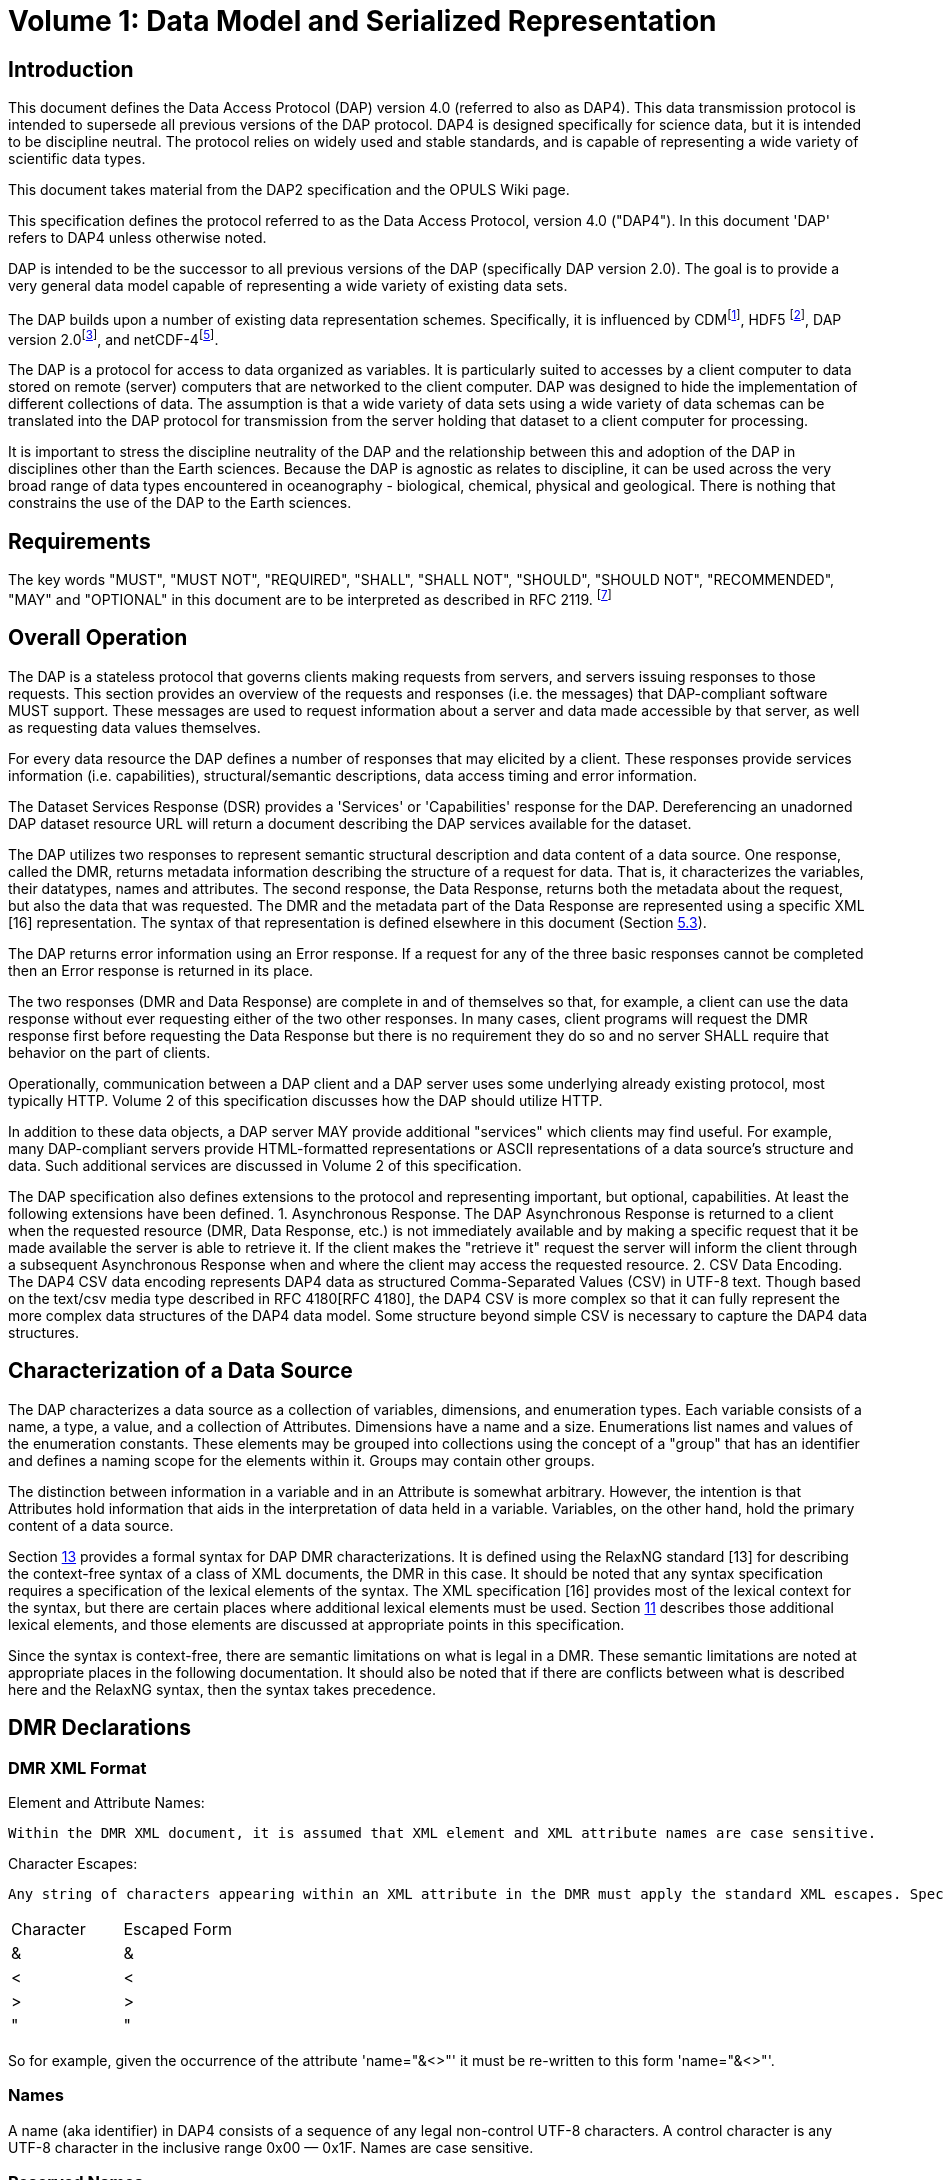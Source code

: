 [[bodyContent]]

= Volume 1: Data Model and Serialized Representation

// [cols=",",]
// |===
// |Date: |May 31, 2012
// |Last Revised: |24 February 2016
// |Status: |Draft
// |Authors: |John Caron (Unidata)
// | |Ethan Davis (Unidata)
// | |David Fulker (OPeNDAP)
// | |James Gallagher (OPeNDAP)
// | |Dennis Heimbigner (Unidata)
// | |Nathan Potter (OPeNDAP)
// |Copyright: |2016 University Corporation for Atmospheric Research and Opendap.org
// |===

// == Change List

// [width="100%",cols="50%,50%",]
// |===
// |2012.05.24: |Initial Draft
// |2012.05.27 |Added specification of chunk order
// |2012.05.28 |Added specification and interpretation of simple queries
// |2012.05.28 |Added discussion about nested sequences.
// |2012.05.29 |Formatting changes
// |2012.6.05 |Removed serialized representation sections and constraint sections until James provides direction.
// |2012.6.24 |Merge all changes from Gallagher, Potter, and Caron, except as noted.
// |2012.6.24 |Removed all references to Sequences.
// |2012.6.24 |Inserted James' version of serialized representation.
// |2012.6.25 |Added DMR RELAX-NG Grammar.
// |2012.6.24 |Added (semi-)formal description of the DAP4 serialization scheme.
// |2012.6.26 |Added: (1) Revised Char type (2) Revised unlimited dimension rules (3) revised MAP rules. (4) Removed HTTP references
// |2012.7.09 |Added discussion of identifier
// |2012.7.10 |Added discussion of XML escaping
// |2012.7.10 |Fix discrepancies between the formal definition of the on-th-wire format and the examples.
// |2012.7.12 |Removed UByte and made Byte == UInt8
// |2012.8.21 |Added draft constraints section
// |2012.8.25 |Improved the discussion of named slices in constraints.
// |2012.9.4 |Minor change to the grammar for simple constraints.
// |2012.9.6 |Updated the Data Response section so that it no longer mentions Multipart MIME; edited the sections on FQNs and Attributes. I've added ‘nested attributes' back into the text. I also added ‘Sequence' in several places where we will need it once we've worked out how those are to be handled.
// |2012.11.1 |Integrate Jame's changes with recent changes
// |2012.11.9 |Rebuild the .docx because of repeated Word crashes; minor formatting info changed/lost.
// |2012.11.23 |Add a Dataset construct to make the root group concept clear syntactically.
// |2013.3.8 |Made unlimited into a boolean attribute because it does have a size.
// |2013.4.7 |Inserted the new checksum description.
// |2013.4.15 |Removed all mention of unlimited wrt Dimensions
// |2013.4.15 |Remove the base and ns attributes from <Dataset>
// |2013.4.15 |Introduce <Sequence> as a replacement for variable length dimensions; The term _Sequence_ is subject to future change.
// |2013.10.14 |Clarify the maximum number of elements as a function of the maximum number of bytes.
// |2013.10.14 |Enforce a specific order on declarations in a Group body.
// |2013.11.22 |Added sections for DSR, Async, and Error responses and their schemas
// |2013.11.22 |Specified the case sensitivity of XML element names and XML attribute names
// |2014.07.04 |Make a pass to clean up and clarify (dmh)
// |2016.02.14 |Rollback to version of 2015.12.16
// |2016.02.24 |Add back the multiple disjoint slice subset. +
// Provide a general mechanism for arbitrary reserved names.
// |2016.10.25 |Add _DAP4_Little_Endian attribute to the DMR to reflect the bytorder used to encode the serialized data.
// |2016.12.5 |Forgot to mention adding the special names section (5.3)
// |2016.12.18 |Clarified the reserved names section (5.3) to say that all names beginning with "_" are reserved, but that the reverse DNS case is preferred.
// |===

== Introduction

This document defines the Data Access Protocol (DAP) version 4.0 (referred to also as DAP4). This data transmission protocol is intended to supersede all previous versions of the DAP protocol. DAP4 is designed specifically for science data, but it is intended to be discipline neutral. The protocol relies on widely used and stable standards, and is capable of representing a wide variety of scientific data types.

This document takes material from the DAP2 specification and the OPULS Wiki page.

This specification defines the protocol referred to as the Data Access Protocol, version 4.0 ("DAP4"). In this document 'DAP' refers to DAP4 unless otherwise noted.

DAP is intended to be the successor to all previous versions of the DAP (specifically DAP version 2.0). The goal is to provide a very general data model capable of representing a wide variety of existing data sets.

The DAP builds upon a number of existing data representation schemes. Specifically, it is influenced by CDM^[link:#Ref-1[1]]^, HDF5 ^[link:#Ref-2[2]]^, DAP version 2.0^[link:#Ref-3[3]]^, and netCDF-4^[link:#Ref-5[5]]^.

The DAP is a protocol for access to data organized as variables. It is particularly suited to accesses by a client computer to data stored on remote (server) computers that are networked to the client computer. DAP was designed to hide the implementation of different collections of data. The assumption is that a wide variety of data sets using a wide variety of data schemas can be translated into the DAP protocol for transmission from the server holding that dataset to a client computer for processing.

It is important to stress the discipline neutrality of the DAP and the relationship between this and adoption of the DAP in disciplines other than the Earth sciences. Because the DAP is agnostic as relates to discipline, it can be used across the very broad range of data types encountered in oceanography - biological, chemical, physical and geological. There is nothing that constrains the use of the DAP to the Earth sciences.

== Requirements

The key words "MUST", "MUST NOT", "REQUIRED", "SHALL", "SHALL NOT", "SHOULD", "SHOULD NOT", "RECOMMENDED", "MAY" and "OPTIONAL" in this document are to be interpreted as described in RFC 2119. ^[link:#Ref-7[7]]^

== Overall Operation

The DAP is a stateless protocol that governs clients making requests from servers, and servers issuing responses to those requests. This section provides an overview of the requests and responses (i.e. the messages) that DAP-compliant software MUST support. These messages are used to request information about a server and data made accessible by that server, as well as requesting data values themselves.

For every data resource the DAP defines a number of responses that may elicited by a client. These responses provide services information (i.e. capabilities), structural/semantic descriptions, data access timing and error information.

The Dataset Services Response (DSR) provides a 'Services' or 'Capabilities' response for the DAP. Dereferencing an unadorned DAP dataset resource URL will return a document describing the DAP services available for the dataset.

The DAP utilizes two responses to represent semantic structural description and data content of a data source. One response, called the DMR, returns metadata information describing the structure of a request for data. That is, it characterizes the variables, their datatypes, names and attributes. The second response, the Data Response, returns both the metadata about the request, but also the data that was requested. The DMR and the metadata part of the Data Response are represented using a specific XML [16] representation. The syntax of that representation is defined elsewhere in this document (Section link:#Fully_Qualified_Names[5.3]).

The DAP returns error information using an Error response. If a request for any of the three basic responses cannot be completed then an Error response is returned in its place.

The two responses (DMR and Data Response) are complete in and of themselves so that, for example, a client can use the data response without ever requesting either of the two other responses. In many cases, client programs will request the DMR response first before requesting the Data Response but there is no requirement they do so and no server SHALL require that behavior on the part of clients.

Operationally, communication between a DAP client and a DAP server uses some underlying already existing protocol, most typically HTTP. Volume 2 of this specification discusses how the DAP should utilize HTTP.

In addition to these data objects, a DAP server MAY provide additional "services" which clients may find useful. For example, many DAP-compliant servers provide HTML-formatted representations or ASCII representations of a data source's structure and data. Such additional services are discussed in Volume 2 of this specification.

The DAP specification also defines extensions to the protocol and representing important, but optional, capabilities. At least the following extensions have been defined. 1. Asynchronous Response. The DAP Asynchronous Response is returned to a client when the requested resource (DMR, Data Response, etc.) is not immediately available and by making a specific request that it be made available the server is able to retrieve it. If the client makes the "retrieve it" request the server will inform the client through a subsequent Asynchronous Response when and where the client may access the requested resource. 2. CSV Data Encoding. The DAP4 CSV data encoding represents DAP4 data as structured Comma-Separated Values (CSV) in UTF-8 text. Though based on the text/csv media type described in RFC 4180[RFC 4180], the DAP4 CSV is more complex so that it can fully represent the more complex data structures of the DAP4 data model. Some structure beyond simple CSV is necessary to capture the DAP4 data structures.

== Characterization of a Data Source

The DAP characterizes a data source as a collection of variables, dimensions, and enumeration types. Each variable consists of a name, a type, a value, and a collection of Attributes. Dimensions have a name and a size. Enumerations list names and values of the enumeration constants. These elements may be grouped into collections using the concept of a "group" that has an identifier and defines a naming scope for the elements within it. Groups may contain other groups.

The distinction between information in a variable and in an Attribute is somewhat arbitrary. However, the intention is that Attributes hold information that aids in the interpretation of data held in a variable. Variables, on the other hand, hold the primary content of a data source.

Section link:#DAP4_DMR_Syntax_as_a_RELAX_NG_Schema[13] provides a formal syntax for DAP DMR characterizations. It is defined using the RelaxNG standard [13] for describing the context-free syntax of a class of XML documents, the DMR in this case. It should be noted that any syntax specification requires a specification of the lexical elements of the syntax. The XML specification [16] provides most of the lexical context for the syntax, but there are certain places where additional lexical elements must be used. Section link:#DAP4_Lexical_Elements[11] describes those additional lexical elements, and those elements are discussed at appropriate points in this specification.

Since the syntax is context-free, there are semantic limitations on what is legal in a DMR. These semantic limitations are noted at appropriate places in the following documentation. It should also be noted that if there are conflicts between what is described here and the RelaxNG syntax, then the syntax takes precedence.

== DMR Declarations

=== DMR XML Format

Element and Attribute Names:

  Within the DMR XML document, it is assumed that XML element and XML attribute names are case sensitive.

Character Escapes:

  Any string of characters appearing within an XML attribute in the DMR must apply the standard XML escapes. Specifically, any attribute value containing any of the following characters must replace them with the corresponding XML escape form.

[cols=",",]
|===
|Character |Escaped Form
|& |&amp;
|< |&lt;
|> |&gt;
|" |&quot;
|===

So for example, given the occurrence of the attribute 'name="&<>"' it must be re-written to this form 'name="&amp;&lt;&gt;"'.

=== Names

A name (aka identifier) in DAP4 consists of a sequence of any legal non-control UTF-8 characters. A control character is any UTF-8 character in the inclusive range 0x00 — 0x1F. Names are case sensitive.

=== Reserved Names

Any name that begins with the character sequence "_" is considered reserved. Note that if the receiver encounters such a name and has no information on how to process the name, it may at its discretion either ignore the object with that name, or it may treat the name as an ordinary name.

A special case is when the "_" is followed by a reverse DNS name defining both the definer of that reserved name and possible additional naming information. This form of reserved name is preferred because it provides information about the organization that defined it.

A (reverse) DNS name is of this syntactic form.

....
DNS = <name> | DNS '.' <name>
....

An example might be "edu.ucar.unidata.NAME1.NAME2...". This indicates the owner/definer of that name is "edu.ucar.unidata" and that the additional naming information ("NAME1.NAME2...) has meaning to the owner for defining the semantics of the so-named object.

=== Fully Qualified Names

Every object in a DAP4 Dataset has a Fully Qualified Name (FQN), which provides a way to unambiguously reference declarations in a dataset and which can be used in several contexts such as in the DMR in a constraint expression (see Section link:#Constraints[8]).

These FQNs follow the common conventions of names for lexically scoped identifiers. In DAP4 several kinds of lexical items provide lexical scoping: Dataset, Groups, Structures, Sequences, Enumerations, and AttributeSets. Just as with hierarchical file systems or variables in many programming languages, a simple grammar formally defines how the names are built using the names of the FQN's components (see Section link:#FQN_Syntax[10]).

The FQN for a "top-level" variable — as opposed to e.g. a field in a structure or sequence — is defined purely by the sequence of enclosing groups plus the variable's simple name. This also holds for Enumeration declarations.

Consider the following simple dataset, which contains a Structure named "inner" within a Structure named "outer" all contained in the Dataset "D".

....
<Dataset name="D">
    <Structure name="places">
        <String name="name"/>
        <Structure name="weather">
            <Float64 name="temperature"/>
            <Float64 name="dew_point"/>
        </Structure>
    </Structure>
</Dataset>
....

The FQN for the field 'temperature' is

....
'/places.weather.temperature'.
....

Substituting the keyword _Sequence_ for one or more occurrences of _Structure_ in the above example will leave the FQNs unchanged. Note that the name of the dataset ("D") is not included; it is implied by the leading "/".

As is the case with Structure or Sequence variables, Groups can be nested to form hierarchies, too, and this example shows that case.

....
<Dataset name="D">
    <Group name="environmental_data">
        <Structure name="places">
            <String name="name"/>
            <Sequence name="weather">
                <Float64 name="temperature"/>
                <Float64 name="dew_point"/>
            </Sequence>
        </Structure>
     </Group>
     <Group name="demographic_data">
         ...
     </Group>
</Dataset>
....

The FQN to the field 'temperature' in the dataset shown is

....
'/environmental_data/places.weather.temperature'.
....

Note the use of a different separator character — "." instead of "/" — once we enter the scope of a structure (or sequence).

Enumeration constants are treated similarly to fields. Consider this example.

....
<Dataset name="DE">
    <Enumeration name="e">
        <EnumConst name="v1" value="5"/>
    </Enumeration>
</Dataset>
....

The FQN for the "v1" constant in "e" is as follows.

....
/e.v1
....

Notes:

. Every dataset has a single outermost <Dataset> declaration, which semantically, acts like the root group. Whatever name that dataset has is ignored for the purposes of forming the FQN and instead is treated as if it has the empty name ("").
. There is no limit to the nesting of groups or the nesting of Structures or the nesting of Sequences. Enumerations cannot be nested.
. Reserved names (see above) inherently contain characters ('.') that will require escaping.

The characters "/" and "." have special meaning in the context of a fully qualified name. This means that if a name is added to the FQN and that name contains either of those two characters, then those characters must be specially escaped so that they will not be misinterpreted. The defined escapes are as follows.

[cols=",",]
|===
|Character |Escaped Form
|. |\.
|/ |\/
|\ |\\
|blank |\blank
|===

Note that the escape character itself must be escaped. Also note that this form of escape using '\' is independent of any required XML escape (Section link:#XML_Escaping_Within_the_DMR[5.1]).

=== FQN References

DAP4 imposes the rule that the definition of any object (e.g. dimension, group, or enumeration) must occur before any reference to that object. This rule also applies within a group, which in turn implies that, for example, all dimensions must be declared before all variables that reference them.

=== Definitional Declarations versus Data-Bearing Declarations

The declarations in a DMR can be grouped into two classes. One class is _definitional_. That is, it defines metadata that is used in the rest of the DMR. These definitional declarations are Groups (including the outer Dataset), Dimensions, and Enumerations. Such declarations do not contain data values themselves, although they may define constants such as the dimension size. The data-bearing declarations are Variables and Attributes. These elements of the data model are used to house data values or semantic metadata read from the dataset (or, in the latter case) synthesized from the values and standards/conventions that the dataset is known to follow.

=== Dataset

Every DMR contains exactly one Dataset declaration. It is the outermost XML element of the DMR.

A dataset is specified using this XML form:

....
<Dataset name="..." dapVersion="..." dmrVersion="...";
...
</Dataset>
....

The _name_, _dapVersion_, and _dmrVersion_, attributes are required. The attributes have the following semantics:

* _name_ – an identifier specifying the name of the dataset. Its content is determined solely by the Server and is completely uninterpreted with respect to DAP4.
* _dapVersion_ – the string "4.0" currently.
* _dmrVersion_ – the string "1.0" currently.

The body of the Dataset is the same as the body of a link:#Groups[5.7], and semantically the Dataset acts like the outermost, root, group.

=== Groups

A group is specified using this XML form:

....
<Group name="name">
...
<Group>
....

A group defines a name space and contains other DAP elements. Specifically, it can contain in this order: dimension, enumerations, variables, and (sub-)groups. The fact that groups can be nested means that the set of groups in a DMR form a tree data structure. For any given DMR, there exists a root group that is the root of this tree.

A nested set of groups defines a variety of name spaces and access to the contents of a group is specified using a notation of the form "/g1/g2/.../gn". This is called a "path". By convention "/" refers to the root group (the Dataset declaration). Thus the path "/g1/g2/g3" indicates that one should start in the root group, move to group g1 within that root group, then to group g2 within group g1, and finally to group g3. This is more fully described in the section on Fully Qualified names (Section link:#Fully_Qualified_Names[5.3]).

The order of declarations within a Group is fixed and must conform to this order.

. Dimension declarations,
. Enumeration declarations,
. Variable declarations,
. and, finally, nested Group declarations,

For comparison purposes, DAP groups correspond to netCDF-4 groups and not to the more complex HDF5 Group type: i.e. the set of groups must form a tree.

_+++Semantic Notes+++_

. If declared, Groups must be named.
. A Group can contain any number of objects, including other Groups.
. Each Group declares a new lexical scope for the objects it contains.
. An array of Group is not allowed, and a Group cannot be defined within a Structure or Sequence.

=== Dimensions

A dimension declaration is specified using this XML form.

....
<Dimension name="name" size="size"/>
....

The size is a positive integer (which means that a zero length dimension is illegal). As described in the Arrays Section, the maximum size of any dimension is 2^61^ - 1. A dimension declaration will be referenced elsewhere in the DMR by specifying its name. It should also be noted that anonymous dimensions also exist. They have a size but no name. Anonymous dimensions SHOULD NOT be declared.

_+++Semantic Notes+++_

. Dimension declarations are not associated with a data type.
. Dimension sizes MUST be a capable of being represented as a signed 64-bit integer.

=== Enumeration Types

An enumeration type defines a set of names with specific values called enumeration constants. As will be seen in Section link:#Variables[5.12], enumeration types may be used as the type for variables or attributes. The values that can be assigned to such typed objects must come from the set of enumeration constants.

An enumeration type specifies a set of named, integer constants. When a data source has a variable of type 'Enumeration' a DAP 4 server MUST represent that variable using a specified integer type, up to and including a 64-bit unsigned integer.

An Enumeration type is declared using this XML form.

....
<Enumeration name="name">
                basetype="Byte|Int8|UInt8|Int16|UInt16
                         |Int32|UInt32|Int64|UInt64"/>
    <EnumConst name="name" value="integer"/>
    ...
</Enumeration>
....

_+++Semantic Notes+++_

. The optional "basetype" XML attribute defines the type for the value XML attribute of each enumeration constant. This basetype must be one of the integer types (see Section link:#Integer_Types[5.10.1]). If unspecified, then it defaults to the Atomic type "Int32".

=== Atomic Types

The DAP4 specification assumes the existence of certain pre-defined, declared types called atomic types. As their name suggests, atomic data types are conceptually indivisible. Atomic variables are used to store integers, real numbers, strings and URLs. There are five classes of atomic types, with each family containing one or more variations: integer, floating-point, string, enumerations, and opaque.

_+++[#Integer_Types]#Integer Types#+++_

The integer types are summarized in the following table. The syntax for integer constants is defined in Section #The_Numeric_Constant_Classes:_integer_and_float[11.3].

[cols=",,",]
|===
|Type Name |Description |Range of Legal Values
|Int8 |Signed 8-bit integer |[-(2^7^), (2^7^) - 1]
|UInt8 |Unsigned 8-bit integer |[0, (2^8^) - 1]
|Byte |Synonym for UInt8 |[0, (2^8^) - 1]
|Char |Synonym for UInt8 |[0, (2^8^) - 1]
|Int16 |Signed 16-bit integer |[-(2^15^), (2^15^) - 1]
|UInt16 |Unsigned 16-bit integer |[0, (2^16^) - 1]
|Int32 |Signed 32-bit integer |[-(2^31^), (2^31^) - 1]
|UInt32 |Unsigned 32-bit integer |[0, (2^32^) - 1]
|Int64 |Signed 64-bit integer |[-(2^63^), (2^63^) - 1]
|UInt64 |Unsigned 64-bit integer |[0, (2^64^) - 1]
|===

Note that for historical reasons, the Char type is defined to be a synonym of UInt8, this mean that technically, the Char type has no associated character set encoding. However, servers and clients are free to infer typical character semantics to this type. The inferred character set encoding is chosen purely at the discretion of the server or client using whatever conventions they agree to use, possibly specified using attributes. Note specifically that multi-byte character encodings such as UTF-8 are problematic precisely because they can be multi-byte.

_+++[#Floating_Point_Types]#Floating Point Types#+++_

The floating-point data types are summarized in Table 2. The two floating-point data types use IEEE 754 [6] to represent values. The two types correspond to ANSI C's float and double data types. The syntax for floating point constants is defined in Section #The_Numeric_Constant_Classes:_integer_and_float[11.3].

[cols=",,",]
|===
|Type Name |Description |Range of Legal Values
|Float32 |32-bit Floating-point number |Refer to the IEEE Floating Point Standard [6]
|Float64 |64-bit Floating-point number |Refer to the IEEE Floating Point Standard [6]
|===

_+++[#String_Types]#String Types#+++_

The string data types are summarized in Table 3. Again, the syntax for these is defined in Section link:#The_String.2FURL_Constant_Class[11.4]

Strings are individually sized. This means that in an array of strings, for example, each instance of that string MAY be of a different size.

[cols=",,",]
|===
|Type Name |Description |Range of Legal Values
|String |A variable length string of UTF-8 characters |As defined in [14]
|URI |A Uniform Resource Identifier |As defined in IETF RFC 2396 [8]
|===

_+++[#The_Opaque_Type]#The Opaque Type#+++_

The XML scheme for declaring an Opaque type is as follows.

....
<Opaque>
....

The Opaque type is use to hold objects like JPEG images and other Binary Large Object (BLOB) data that have significant internal structure which might be understood by clients (e.g., an image display program) but that would be very cumbersome to describe using the DAP4 built-in types. Defining a variable of type "Opaque" does not communicate any information about its content, although an attribute could be used to do that.

Opaque instances are individually sized. This means that in an array of opaques, for example, each instance of that opaque MAY be of a different size.

_+++Semantic Notes+++_

. The content of an opaque object is completely un-interpreted by the DAP4 implementation. The Opaque type is an Atomic Type, which might seem odd because instances of Opaque can be of different sizes. However, by thinking of Opaque as equivalent to a byte-string type, the analogy with strings makes it clear that it should be an Atomic type.

_+++[#The_Enum_Type]#The Enum Type#+++_

The XML scheme for declaring an Enum type is as follows.

....
<Enum enum="FQN">
....

The Enum type is intended to be used in the definition of a variable. It should not be confused with the definition of an Enumeration, but rather references such a definition.

_+++Semantic Notes+++_

. The Enum typed requires the an attribute that references a previously defined <Enumeration> declaration.

_+++[#A_Note_Regarding_Implementation_of_the_Atomic_Types]#A Note Regarding Implementation of the Atomic Types#+++_

When implementing the DAP, it is important to match information in a data source or read from a DAP response to the local data type which best fits those data. In some cases an exact match may not be possible. For example Java lacks unsigned integer types [4]. Implementations faced with such limitations MUST ensure that clients will be able to retrieve the full range of values from the data source. If this is impractical, then the server or client may implement this rule by hiding the variable in question or returning an error.

=== Container Types

There are currently two container types: <Structure> and <Sequence>.

_+++[#The_Structure_Type]#The Structure Type#+++_

A Structure groups a list of variables so that the collection can be manipulated as a single item. The variables in a Structure may also be referred to as "fields" to conform to conventional use of that term, but there is otherwise no distinction between fields and variables. The Structure's fields MAY be of any type, including _Structure_ or _Sequence_. The order of items in the Structure is significant only in relation to the serialized representation of that Structure.

_+++[#The_Sequence_Type]#The Sequence Type#+++_

A Sequence is intended to represent a _sequence_ of instances of objects. Suppose that we have a sequence of this form.

....
<Sequence name="s">
    <Float64 name="field1"/>
    <Float64 name="field2"/>
</Sequence>
....

The _corresponding_ Structure object is obtained by substituting the _Sequence_ keyword with _Structure_. Our above example then has this associated Structure.

....
<Structure name="s">
    <Float64 name="field1"/>
    <Float64 name="field2"/>
</Structure>
....

The semantics of a sequence are that it represents a sequence of instances of the corresponding Structure. The length of the Sequence MAY be different for every instance of a Sequence. Consider this array of Sequence.

....
<Sequence name="s">
    ...
    <Dim size="3">
    <Dim size="2">
</Sequence>
....

This represents an array of six (3 times 2) sequence instances. However, the length MAY be different for each of those six instances.

Note that the <Sequence> construct was introduced to replace the concept of variable length dimensions. It turns out that trying to treat variable length dimensions as dimensions causes significant conceptual and implementation difficulties. It is hoped that isolating such variable length objects syntactically is a better representation.

_+++Semantic Notes+++_

. Structures and Sequences MAY freely nested.

=== Variables

Each variable in a data source MUST have a name, a type and one or more values. Using just this information and armed with an understanding of the definition ofv the DAP data types, a program can read any or all of the information from a data source.

The DAP variables come in several different types. There are several atomic types, the basic indivisible types representing integers, floating point numbers and the like, and a container type – the Structure or Sequence type – that supports aggregation of other variables into a single unit. A container type may contain both atomic typed variable as well as other container typed variables, thus allowing nested type definitions.

The DAP variables describe the data when it is being transferred from the server to the client. It does not necessarily describe the format of the data inside the server or client. The DAP defines, for each data type described in this document, a serialized representation, which is the information actually communicated between DAP servers and DAP clients. The serialized representation consists of two parts: the declaration of the type and the serialized encoding of its value(s). The data representation is presented in Section link:#Response_Format[6.1]".

_+++[#Arrays]#Arrays#+++_

An Array is a multi-dimensional indexed data structure. An Array's member variable MUST be of some DAP data type. Array indexes MUST start at zero. Arrays MUST be stored in row-major order (as is the case with ANSI C), which means that the order of declaration of dimensions is significant. The size of each Array's dimensions MUST be given. The total number of elements in an Array is fixed as that given by the product of the size(s) of its dimension(s). Note that a dimension size of zero is illegal.

For practical reasons having to do with current hardware limitations, the total number of bytes allocated to an array must fit in an unsigned 64-bit integer. The largest atomic types currently defined in this document are the floating point double and the (U)Int64 integer types. This means that the practical limit on the total number of elements is 2^64^ / 8 = 2^61^. Thus the dimension indices will run from 0 to a maximum of 2^61^ - 1. Of course this limit on the maximum number of elements also applies to the maximum dimension size since the total number of elements is the product of all the dimensions sizes of the array.

There is a prescribed limit of 64 on the number of of dimensions for a variable (i.e. its arity). This is actually larger than will occur in practice. Assuming a dimension must be at least 1 bit in size, this effectively limits the number of dimensions to 61.

_+++Semantic Notes+++_

. Simple variables (see below) MAY be arrays.
. Structures and Sequences MAY be arrays.

_+++[#Simple_Variables]#Simple Variables#+++_

A simple, dimensioned variable is declared using this XML form.

....
<Int32 name="name">
  <Dim name="{fqn}"/>
  ...
  <Dim size="{integer}"/>
</Int32>
....

Note the use of two types of dimensions:

. name="\{fqn}" – specify the fully qualified name of a Dimension that has been declared previously in the XML document order. _https://www.w3.org/TR/DOM-Level-3-Core/glossary.html[See the W3C DOM-3 glossary for the definition of XML document order.]_
. size="\{integer}" – specify an anonymous dimension of a given size,

A simple variable is one whose type is one of the Atomic Types (see Section link:#Atomic_Types[5.10]). The name of the Atomic Type (Int32 in this example) is used as the XML element name. Within the body of that element, it is possible to specify zero or more dimension references. A dimension reference (<Dim.../>) MAY refer to a previously defined dimension declaration. It MAY also define an anonymous dimension with no name, but with a size specified as an integer constant.

_+++Semantic Notes+++_

. N.A.

_+++[#Dimension_Ordering]#Dimension Ordering#+++_ Consider this example.

....
<Int32  name="i">
    <Dim name="/d1"/>
    <Dim name="/d2"/>
    ...
    <Dim name="/dn"/>
</Int32>
....

The dimensions are considered ordered from top to bottom. From this, a corresponding left-to-right order [d1][d2]...[dn] can be inferred where the top dimension is the left-most and the bottom dimension is the right-most. The assumption of row-major order means that in enumerating all possible combinations of these dimensions, the right-most is considered to vary the fastest. The terms "right(most)" or "left(most") refer to this left-to-right ordering of dimensions.

_+++[#Structure_Variables]#Structure Variables#+++_

As with simple variables, a structure variable specifies a type as well as any dimension for that variable. The type, however, is a Structure.

_+++[#Structures]#Structures#+++_ The XML scheme for a Structure typed variable is as follows.

....
<Structure name="name">
  {variable definition}
  {variable definition}
  ...
  {variable definition}
  <Dim ... />
  ...
  <Dim ... />
</Structure>
....

The Structure contains within it a list of variable definitions (Section link:#Variables[5.12]). For discussion convenience, each such variable may be referred to as a "field" of the Structure. The list of fields may optionally be followed with a list of dimension references indicating the dimensions of the Structure typed variable.

_+++Semantic Notes+++_

. Structure variables MAY be dimensioned.

_+++[#Sequence_Variables]#Sequence Variables#+++_

As with simple variables, a sequence variable specifies a type as well as any dimension for that variable. The type, however, is a Sequence.

_+++[#Sequences]#Sequences#+++_

The XML scheme for a Sequence typed variable is as follows.

....
<Sequence name="name">
  {variable definition}
  {variable definition}
  ...
  {variable definition}
  <Dim ... />
  ...
  <Dim ... />
</Sequence>
....

The Sequence contains within it a list of variable definitions (Section link:#Variables[5.12]). For discussion convenience, each such variable may be referred to as a "field" of the Sequence. The list of fields may optionally be followed with a list of dimension references indicating the dimensions of the Sequence typed variable.

_+++Semantic Notes+++_

. Sequence variables MAY be dimensioned.

_+++[#Coverage_Variables_and_Maps]#Coverage Variables and Maps#+++_

A "Discrete Coverage" is a concept commonly found in many disciplines, where the term refers to a sampled function with both its domain and range explicitly enumerated by variables. DAP2 uses the name 'Grid' to denote what the OGC calls a 'rectangular grid' [12]. DAP4 expands on this so that other types of discrete coverages (hereafter 'coverage(s)') can be explicitly represented. Note that the DAP2 _Grid_ construct is gone, and is replaced by these coverages, which are more general than DAP2 Grids.

Consider the example coverage function

Temp: _lat_ X _lon_ -> Float32

where

_lat_ and _lon_ subsets are of Float32 in the range [0,360).

The range is, of course, _Float32_ and the domain is _lat X lon_. The Temp function as a coverage is a sampled subset of the continuous function and is defined at some finite set of pairs from lat X lon.

In DAP4, the range for a coverage is represented by a variable, Temp in this example, whose values are the range of the sampled function. Because the domain of _Temp_ is a two-tuple (lat,lon), the DAP4 variable must have rank two. In order to complete the sampling of Temp, it is necessary to also define two 'Map' (also called 'coordinate') variables representing the sampling of lat and lon. These two variables, lat and lon, have rank one each. Taken as whole, this collection of a variable plus maps is called a "grid" for convenience sake.

Suppose we want to access the value of the Temp function at position (x,y), where x is a value in the lat variable and y is a value in the lon variable. The lat variable is consulted to find ilat such that lat[ilat] = x. Similarly, we want the ilon index such that lon[ilon] = y. We can then obtain Temp(x,y) as the value of Temp[ilat][ilon]. This is probably the simplest example for using coverages and more complex examples exist for, for example, satellite swathes.

Using OGC coverage terminology, we have this.

. The maps (e.g. lat and lon) specify the "Domain"
. The array (e.g. Temp) specifies the "Range"
. The Grid itself is a "Coverage" per OGC.
. The Domain and Range are sampled functions

A map is defined using the following XML scheme.

....
<Map name="{FQN for some variable previously defined in the DMR}"/>
....

An example might look like this.

....
<Float32 name="Temp">
  <Dim name="/lat"/>
  <Dim name="/lon"/>
  <Map name="/lat"/>
  <Map name="/lon"/>
</Float32>
....

Where the map variables are defined elsewhere like this.

....
<Float32 name="lat">
  <Dim name="/lat"/>
</Float32>

<Float32 name="/lon">
  <Dim name="/lon"/>
</Float32>
....

The containing variable, temp in the example, will be referred to as the "array variable".

_+++Semantic Notes+++_

. Each map variable MUST have a rank no more than that of the array.
. An array variable can have as many maps as desired.
. Any map duplicates are ignored
. The order of declaration (top to bottom) MAY be significant.
. The fully qualified name of a map must either be in the same lexical scope as the array variable, or the map must be in some enclosing scope.
. The set of named "associated dimensions for a map must be a subset of the set of named "associated dimensions" for the array variable.

The term "associated dimensions" is computed as follows.

. The set of associated dimensions is initialized to empty.
. For each element mentioned in the fully qualified name (FQN) of the map or the array variable, add any named dimensions associated with FQN element to the set of associated dimensions (removing duplicates, of course).

In practice, the means that an array variable or map variable must take into account any dimensions associated with any enclosing dimensioned Structure or Sequence.

=== Attributes and Arbitrary XML

_+++[#Attributes]#Attributes#+++_

Simple attributes are defined using the following XML scheme.

....
<Attribute name="name" type="{atomicTypeName|EnumType fqn}">
  <Namespace href="http://netcdf.ucar.edu/cf"/> <!--optional-->
  <Value value="value"/>
  ...
  <Value value="value"/>
</Attribute>

or

<Attribute name="name" type="{atomicTypeName|EnumType fqn}" value="value"/>
....

Attributes may also serve as containers for other attributes (and other containers). In this case, no type is specified, only a name.

....
<Attribute name="name">
  <Namespace href="http://netcdf.ucar.edu/cf"/>

  <Attribute name="name" type="...">
    ...
  </Attribute>

  ...

  <Attribute name="name" type="...">
    ...
  </Attribute>

</Attribute>
....

In DAP4, Attributes (not to be confused with XML attributes) are tuples with four components:

* Name,
* Type (one of the defined atomic types such as Int16, String, Enum fqn, etc.).
* value as an alternate form for attributes with a single value,
* Vector of one or more value declarations,
* OR a set of contained attributes,
* Zero or more Namespaces

This differs slightly from DAP2 Attributes because the namespace feature has been added, although clients can choose to ignore it. For more about namespaces, refer to Section link:#Namespaces[5.14]. The intent of including the namespace information is to simplify interactions with semantic web applications where certain schemas or standards have formal definitions of attributes.

Attributes are typically used to associate semantic metadata with the variables in a data source. Attributes are similar to variables in their range of types and values, except that they are somewhat limited when compared to those for variables: they cannot use Structure or Sequence types

Attributes defined at the top-level within a group are also referred to as "group attributes". Attributes defined at the root group (i.e. Dataset) are "global attributes," which many file formats such as HDF4 or netCDF formally recognize.

While the DAP does not require any particular Attributes, some may be required by various metadata conventions. The semantic metadata for a data source comprises the Attributes associated with that data source and its variables. Thus, Attributes provide a mechanism by which semantic metadata may be represented without prescribing that a data source use a particular semantic metadata convention or standard.

_+++Semantic Notes+++_

. DAP4 explicitly treats an attribute with one value as an attribute whose value is a one-element vector.
. All of the atomic types are allowed as the type for an attribute
. If the attribute has type Enum, it must also have an XML attribute, _enum_, that references a previously defined <Enumeration> declaration.
. Attribute value constants MUST conform to the appropriate constant format for the given attribute type and as defined in Section link:#DAP4_Lexical_Elements[11].
. Attribute containers may may only contain attributes. Container attributes may not have values; only lowest level (leaf) attributes may have values.

_+++[#Arbitrary_XML_content]#Arbitrary XML content #+++_

Dap4 supports an explicit type to hold "arbitrary XML" markup that provides a way for the protocol to transport information encoded in XML. This is useful for "annotating" meta-data with information more complex than simple attributes. This can be used, for example, for passing semantic web information, or for passing out-of-band information: e.g about the conversion from some other meta-data system into DAP4.

The form on an otherXML declaration is as follows.

....
<otherXML name="name">
{arbitrary xml}
</otherXML>
....

There are no <value/> elements because the value of otherXML is the xml inside the <otherXML>...</otherXML>. The text content of the otherXML element must be valid XML and must be distinct from the XML markup used to encode elements of the DAP4 data model (i.e., in a practical sense, the content of an <OtherXML> attribute will be in a namespace other than DAP4). XML content may appear anywhere that an attribute may appear.

_+++[#Attribute_and_OtherXML_Specification_and_Placement]#Attribute and OtherXML Specification and Placement#+++_

Attribute and OtherXML declarations MAY occur within the body of the following XML elements: Group, Dataset, Dimension, Variable, Structure, Sequence, and Attribute.

=== Namespaces

All elements of the DMR – Dataset, Groups, Dimensions, Variables, and Attributes – can contain an associated Namespace element. The namespace's value is defined in the form of an XML style URI string defining the context for interpreting the element containing the namespace. Suppose, hypothetically, that we wanted to specify that an Attribute is to be interpreted as a CF convention [15]. One might specify this as follows.

....
<Attribute name="latitude">
  <Namespace href="http://cf.netcdf.unidata.ucar.edu"/>
  ...
</Attribute>
....

Note that this is not to claim that this is how to specify a CF convention [15].; this is purely illustrative.

== Data Representation

Data can be an elusive concept. Data may exist in some storage format on some disk somewhere, on paper somewhere else, in active memory on some server, or transmitted along some wire between two computers. All these can still represent the same data. That is, there is an important distinction to be made between the data and its representation. The data can consist of numbers: abstract entities that usually represent measurements of something, somewhere. Data also consist of the relationships between those numbers, as when one number defines a time at which some quantity was measured.

The abstract existence of data is in contrast to its concrete representation, which is how we manipulate and store it. Data can be stored as ASCII strings in a file on a disk, or as twos-complement integers in the memory of some computer, or as numbers printed on a page. It can be stored in HDF5 [2], netCDF [5], GRIB[17], a relational database, or any number of other digital storage forms.

The DAP specifies a particular representation of data, to be used in transmitting that data from one computer to another. This representation of some data is sometimes referred to as the serialized representation of that data, as distinguished from the representations used in some computer's memory. The DAP standard outlined in this document has nothing at all to say about how data is stored or represented on either the sending or the receiving computer. The DAP transmission format is completely independent of these details.

=== Response Format

There are two response formats that a server MUST provide to the client.

. DMR-only response
. (DMR +) Data response

_+++[#DMR-Only_Response]#DMR-Only Response#+++_ If the client requests only the DMR, then it is returned as a standard XML encoded document. If constraints were specified, then the returned DMR may differ from the full DMR in that, for example, meta-data about only variables specified in the constraint will be returned. The DMR-Only response MUST be _self-contained_. This means that all declarations directly or transitively mentioned in the selected variables must be included in the returned DMR. Additionally, all attributes associated with the included declarations MUST be included as well.

_+++[#Data_Response]#Data Response#+++_ The DAP4 data response uses a format very similar to that used for DAP2; the data payload is broken into two pieces. The first part holds metadata describing the names and types of the variables in the response while the second part holds the values of those variables.

The metadata information, sent as part 1 of the Data Response, is the DMR limited to just those variables included in the response. The response, however, MUST be self-contained (in the DMR-Only sense). DAP attributes for all included declarations MUST be included, but MAY be ignored by the receiving client.

Part 2 of the response consists of the binary data for each variable in the order they are listed in the DMR given as the response preface. DAP4 uses a receiver makes it right encoding, so the servers MAY simply write out binary data as they store it with the exceptions that floating-point data must be encoded according to IEEE 754[6] and Integer data must use twos-complement notation for signed types. Clients are responsible for performing byte-swapping operations needed to compute using the values retrieved.

The Data Response is encoded using chunking scheme (see Section link:#How_the_Chunked_Encoding_Affects_the_Data_Response_Format[6.2]). that breaks it into N parts where each part is prefixed with a chunk type and chunk byte count header. Chunk types include data and error types, making it simple for servers to indicate to clients that an error occurred during the transmission of the Data Response and (relatively) simple for clients to detect that error.

As with DAP2, the response describe here is a document that can be stored on disk or sent as the payload using a number of network transport protocols, HTTP being the primary transport in practice. However, any protocol that can transmit a document can be used to transmit these responses. As such, all critical information needed to decode the response is completely self-contained.

In the rest of this section we will describe the Data Response in the context of DAP4 using HTTP as its transport protocol.

_+++[#Format_of_the_DMR_Part]#Format of the DMR Part#+++_

The first part (_part_ is not to be confused with _chunk_) of the Data Response always contains the DMR. The Data Response, when DAP is using HTTP as a transport protocol, is the payload for an HTTP response. It is separated from the last of the HTTP response's MIME headers by a single blank line, which MIME defines as a carriage return (ASCII character with byte value of 13) followed by a line feed (ASCII character with byte value of 10). This combination can be abbreviated as CRLF.

_Format Related DMR Attributes_ +
The DMR MAY contain attributes that reflect information from the serialized data. Specifically, the following attributes are defined.

. <Attribute name="_DAP4_Checksum_CRC32" type="Int32"/> — this attribute may be attached to each top-level variable to show the CRC-32 checksum of the content of that data. See Section link:#The_DAP4_Serialized_Representation[6.2] for more information.
. <Attribute name="_DAP4_Little_Endian" type="UInt8"/> — this attribute exists in the root group (the dataset) to indicate if the serialized data byte order is little-endian. The value "1" indicates that little-endian order was used and "0" indicates that big-endian order was used. If missing, little-endian is assumed.

_+++[#Format_of_the_Data_Part]#Format of the Data Part#+++_ The second part of the Data response consists of the serialized variables as specified by the data DMR. The variable serializations are concatenated to form a single binary dataset. If requested, each variable's serialization is followed by a CRC32 checksum.

_+++[#Relationship_to_the_Chunking_format]#Relationship to the Chunking format#+++_ The data response format is technically independent of the chunking format

(see link:#How_the_Chunked_Encoding_Affects_the_Data_Response_Format[6.1.3]).

The assumption is that the DMR will be in a chunk of its own, the first chunk, and the serialized binary data will be in one or more additional chunks. This produces a format like this

....
CRLF
{DMR Length in binary form}
{DMR}
CRLF
{Chunk 1 containing some portion of the serialized data}
...
{Chunk n containing the last portion of the serialized data}
....

In the above and in the following, the form '\{xxx}' is intended to represent any instance of the xxx.

_+++[#How_the_Chunked_Encoding_Affects_the_Data_Response_Format]#How the Chunked Encoding Affects the Data Response Format#+++_

In a sense, the chunked encoding does not affect the format of the Data Response at all. Conceptually, the entire binary Data Response is built and then passed through a 'chunking encoder' transforming it into one that is broken up into a series of chunks. That 'chunked document' is then sent as the payload of some transport protocol, e.g., HTTP. In practice, that would be a wasteful implementation because a server would need to hold the entire response in memory. A better implementation would, for HTTP, write the initial parts of the HTTP response (its response code and headers) and then use a pipeline of filters to perform the encoding operations. The intent of the chunking scheme is to make it possible for servers to build responses in small chunks, and once they know those parts have been built without error, send them to the client. Thus a server should choose the chunk size to be small enough to fit comfortably in memory but large enough to limit the amount of overhead spent by the software that encodes and decodes those chunks. When an error is detected, the normal flow of building chunks and sending the data along is broken and an error chunk should be sent (See Section link:#DAP4_Error_Response_Format[12]).

=== The DAP4 Serialized Representation

Given a DMR and the corresponding data, the serialized representation is formally described in this section.

_+++[#A_Note_on_Dimension_Ordering]#A Note on Dimension Ordering#+++_

Consider this example.

....
<Int32  name="i">
  <Dimension name="d1"/>
  <Dimension name="d2"/>
  ...
  <Dimension name="dn"/>
</Int32>
....

The dimensions are considered ordered top-to-bottom textually. This order is linearized into a corresponding left-to-right order [d1][d2]...[dn]. The assumption of row-major order means that in enumerating all possible combinations of these dimensions, the rightmost is considered to vary the fastest. The terms "right(most)" or "left(most") refer to this ordering of dimensions.

_+++[#Order_of_Serialization]#Order of Serialization#+++_

The data appearing in a serialized representation is the concatenation of the variables specified in the tree of Groups within a DMR, where the variables in a group are taken in depth-first, top-to-bottom order. The term "top-to-bottom" refers to the textual ordering of the variables in an XML document specifying a given DMR.

If a variable is a Structure variable, then its data representation will be the concatenation of the variables it contains, which will appear in top-to-bottom order.

If a variable is a Sequence variable, then its data representation will have two parts.

. A 64-bit signed _count_ of the number of elements in the sequence
. _Count_ instances of the link:#The_Sequence_Type[5.11.2] for the Sequence.

If a variable has dimensions, then the contents of each dimensioned data item will appear concatenated and taken in row-major order.

_+++[#Variable_Representation]#Variable Representation#+++_

Given a dimensioned variable, it is represented as the N scalar values concatenated in row-major order.

If the variable is scalar, then it is represented as a single scalar value.

_+++[#Numeric_Scalar_Atomic_Types]#Numeric Scalar Atomic Types#+++_

For the numeric atomic types, scalar instances are represented as follows. In all cases a consistent byte ordering is assumed, but the choice of byte order is at the discretion of the program that generates the serial representation, typically a server program.

[cols=",,",]
|===
|Type Name |Description |Representation
|Int8 |Signed 8-bit integer |8 bits
|UInt8 |Unsigned 8-bit integer |8 bits
|Byte |Unsigned 8-bit integer |Same as UInt8
|Char |Unsigned 8-bit integer |Same as UInt8
|Int16 |Signed 16-bit integer |16 bits
|UInt16 |Unsigned 16-bit integer |16 bits
|Int32 |Signed 32-bit integer |32-bits
|UInt32 |Unsigned 32-bit integer |32-bits
|Int64 |Signed 64-bit integer |64-bits
|UInt64 |Unsigned 64-bit integer |64-bits
|Float32 |32-bit IEEE floating point |32-bits
|Float64 |64-bit IEEE floating point |64-bits
|===

In narrative form: all numeric quantities are used as a raw, unsigned vector of N bytes, where N is 1 for Char, Int8, and UInt8; it is 2 for Int16 and UInt16; it is 4 for Int32, UInt32, and Float32; and it is 8 for Int64, UInt64, and Float64.

_+++[#Byte_Swapping_Rules]#Byte Swapping Rules#+++_

If the server chooses to byte swap transmitted values, then the following swapping rules are used.

[width="100%",cols="34%,33%,33%",]
|===
|Size (bytes) |Byte Swapping Rules |
|1 |Not Applicable. |
|2 |Byte 0 -> Byte 1 +
Byte 1 ->Byte 0 |
|4 a|
Byte 0 -> Byte 3 +

Byte 1 ->Byte 2 +
Byte 2 -> Byte 1 +

Byte 3 ->Byte 0

|
|8 a|
Byte 0 -> Byte 7 +

Byte 1 ->Byte 6 +
Byte 2 -> Byte 5 +
Byte 3 ->Byte 4

a|
Byte 4 -> Byte 3 +

Byte 5 ->Byte 2 +
Byte 6 -> Byte 1 +
Byte 7 ->Byte 0

|===

_+++[#Variable-Length_Scalar_Atomic_Types]#Variable-Length Scalar Atomic Types#+++_

The variable length atomic values are all represented as a signed 64-bit count followed by the data of the value.

[cols=",,",]
|===
|Type Name |Description |Representation
|String |Vector of 8-bit bytes representing a UTF-8 String |The number of bytes in the string (in Int64 format) followed by the bytes.
|URL |Vector of 8-bit bytes representing a URL |Same as String
|Opaque |Vector of un-interpreted 8-bit bytes |The number of bytes in the vector (in Int64 format) followed by the bytes.
|===

In narrative form, instances of String, Opaque, and URL types are represented as a 64 bit length (treated as Int64) of the instance followed by the vector of bytes comprising the value.

_+++[#Structure_Variable_Representation]#Structure Variable Representation#+++_

A Structure typed variable is represented as the concatenation of the representations of the variables contained in the Structure taken in textual top-to-bottom order. This representation may be nested if one of the variables itself is a Structure variable. Dimensioned structures are represented in a form analogous to dimensioned variables of atomic type. The Structure array is represented by the concatenation of the instances of the dimensioned Structure, where the instances are listed in row-major order.

It should be noted that no padding is present in the structure representation. One field's content is immediately followed by the next field's content.

_+++[#Sequence_Variable_Representation]#Sequence Variable Representation#+++_

A Sequence typed variable is represented as a count specifying the number of objects (not bytes) of the sequence followed by count instances of the corresponding Structure using the Structure representation rules. This representation may be nested if one of the variables itself is a Sequence variable. Dimensioned sequences are represented in a form analogous to dimensioned variables of atomic type. The Sequence array is represented by the concatenation of the instances of the dimensioned Sequence, where the instances are listed in row-major order.

Each Sequence variable, then, consists of a length, L say, in Int64 form and giving the number of elements for a specific occurrence of the variable-length dimension. The count, L, is then followed by L instances of the serialized form of the sequence's corresponding structure.

_+++[#Checksums]#Checksums#+++_

As an option, checksums will be computed for the values of all the "top-level" variables present in the DMR of a returned response from a server. The term "top-level" means that the variable is not a field of a Structure (or Sequence) typed variable.

The purpose of the checksum is to detect changes in data over time. That is, if a client requests the same variable and the returned checksums are the same, then the client may infer that the data has not changed. The checksum is not intended for transmission error detection, although the client MAY use it for that purpose if it chooses. Note that the value of the checksum will change depending on the byte order used to serialize the data.

The checksum is made visible to the client by adding an attribute to each top-level variable in the DMR. This attribute is named "_DAP4_Checksum_CRC32".

In all cases, the checksum is computed over the serialized representation of each top-level variable. The checksum is computed before any chunking Section link:#DAP4_Chunked_Data_Representation[7]) is applied.

If the request to the server is a dmr-only request, then the server will compute the checksum for each variable mentioned in the DMR and will insert the "_DAP4_Checksum_CRC32" attribute in the DMR. Note that this can have significant performance consequences since the server may need to read and serialize all of the data for all of the variables mentioned in the DMR even though that data is not transmitted to the client.

If the request to the server is a data request, then the checksum value will follow the value of the variable in the data part of the response. The computed checksum is appended to the serialized representation for transmission to the client. Note that in this case, the client is expected to add the "_DAP4_Checksum_CRC32" attribute to the DMR.

The default checksum algorithm is CRC32. So the size of each checksum inserted in the serialization will be a 32 bit integer. The checksum integer will use the same endian representation as for the all other data. Note that CRC32 is not a cryptographically strong checksum, so it is not suitable for detecting man-in-the-middle attacks.

_+++[#Historical_Note]#Historical Note#+++_

The encoding described in Section link:#Response_Format[6.1] is similar to the serialization form of the DAP2 protocol [3], but has been extended to support arrays with a varying dimension and stripped of redundant information added by various XDR implementations.

The DAP4 Serialization rules are derived from, but not the same as, XDR [10]. The differences are as follows.

. Values are encoded using the byte order of the server. This is the so-called "receiver makes it right" rule.
. No padding is used.
. Floating point values always use the IEEE 754 standard.
. One and two-byte values are not converted to four byte values.

=== Example responses

In these examples, spaces and newlines have been added to make them easier to read. The real responses are more compact. Since this proposal is just about the form of the response - and it really focuses on the BLOB part - there is no mention of 'chunking.' For information on how this BLOB will/could be chunked. see Section link:#DAP4_Chunked_Data_Representation[7]. NB: Some poetic license used in the following and the checksums for single integer values seems silly, but these are really simple examples.

_+++[#A_single_scalar]#A single scalar#+++_

....
...
Content-Type: application/vnd.opendap.org.dap4.data
CRLF
{chunk count+tag}
<Dataset name="foo">
<Int32 name="x"/>
</Dataset>
CRLF
{chunk count+tag}
x
{checksum}
....

_+++[#A_single_array]#A single array#+++_

....
...
Content-Type: application/vnd.opendap.org.dap4.data
CRLF
{chunk count+tag}
<Dataset name="foo">
<Int32 name="x">
<Dim size="2">
<Dim size="4">
</Int32>
</Dataset>
CRLF
{chunk count+tag}
x00 x01 x02 x03 x10 x11 x12 x13
{checksum}
....

_+++[#A_single_structure]#A single structure#+++_

....
...
Content-Type: application/vnd.opendap.org.dap4.data
CRLF
{chunk count+tag}
<Dataset name="foo">
  <Structure name="S">
    <Int32 name="x">
      <Dim size="2">
      <Dim size="4">
    </Int32>
    <Float64 name="y"/>
  </Structure>
</Dataset>
CRLF
{chunk count+tag}
x00 x01 x02 x03 x10 x11 x12 x13
y
{checksum}
....

Note that in this example, there is a single variable at the top-level of the root Group, and that is S; so it is S for which we compute the checksum.

_+++[#An_array_of_structures]#An array of structures#+++_

....
...
Content-Type: application/vnd.opendap.org.dap4.data
CRLF
{chunk count+tag}
<Dataset name="foo">
  <Structure name="s">
    <Int32 name="x">
      <Dim size="2"/>
      <Dim size="4"/>
    </Int32>
    <Float64 name="y"/>
    <Dim size="3"/>
  </Structure>
</Dataset>
CRLF
{chunk count+tag}
x00 x01 x02 x03 x10 x11 x12 x13 y x00 x01 x02 x03 x10 x11 x12 x13 y x00 x01 x02 x03 x10 x11 x12 x13 y
{checksum}
....

_+++[#Single_array_with_sequence]#Single array with sequence#+++_

....
...
Content-Type: application/vnd.opendap.org.dap4.data
CRLF
{chunk count+tag}
<Dataset name="foo">
  <String name="s"/>
  <Sequence name="a-star">
      <Int32 name="a"/>
  </Sequence>
  <Sequence name="x-star">
      <Int32 name="x"/>
      <Dim size="2"/>
  </Sequence>
</Dataset>
CRLF
{chunk count+tag}
16 This is a string
{checksum}
5 a0 a1 a2 a3 a4
{checksum}
3 x00 x01 x02 6 x00 x01 x02 x03 x04 x05
{checksum}
....

Notes:

. The checksum calculation includes only the values of the variable, not the containing chunk's length bytes.
. The Sequence objects are treated 'like strings' and prefixed with a length count. In the last of the three variables, the dimensioned sequence _x-star_ has two sequence instances where the first sequence has 3 elements and the second has 6.

_+++[#Nested_Sequences]#Nested Sequences#+++_

The sequence 'x-star' has a field that is itself a sequence. In the example, at the time of serialization 'x-star' has three elements the inner sequence (of which there are three instances) have three, six and one element, respectively.

....
...
Content-Type: application/vnd.opendap.org.dap4.data
CRLF
{chunk count+tag}
<Dataset name="foo">
  <Sequence name="x-star">
      <Sequence name="y-star">
          <Int32 name="z"/>
      </Sequence">
  </Sequence">
</Dataset>
CRLF
{chunk count+tag}
3 3 x00 x01 x02 6 x10 x11 x12 x3 x14 x15 1 x20
{checksum}
....

== DAP4 Chunked Data Representation

An important capability for DAP4 is supporting clients in determining when a data transmission fails. This is especially difficult when sending binary data (Section link:#Response_Format[6.1]). In order to support such a capability, the DAP4 protocol uses a simplified variation on the HTTP/1.1 chunked transmission format [9] to serialize the data part of the response document so that errors are simple to detect. Furthermore, this format is independent of the form or content of that part of the response, so the same format can be used with different response forms or dropped when/if DAP is used with protocols that support out-of-band error signaling, simplifying our ongoing refinement of the protocol.

The data part of a response document is "chunked" in a fashion similar to that outlined in HTTP/1.1. However, in addition to a prefix indicating the size of the chunk, DAP4 includes a chunk-type code. This provides a way for the receiver to know if the next chunk is part of the data response or if it contains an error response (Section link:#DAP4_Error_Response_Format[12]). In the latter case, the client should assume that the data response has ended, even though the correct closing information was not provided.

Each chunk is prefixed by a chunk header consisting of a chunk type and byte count, all contained in a single four-byte word. The encoding of this word is always network byte order (i.e. Big-Endian) The chunk type will be encoded in the high-order byte of the four-byte word and chunk size will be given by the three remaining bytes of that word. The maximum chunk size possible is 2^24^ bytes. Immediately following the four-byte chunk header will be chunk-count bytes followed by another chunk header. More precisely the initial four bytes of the chunk are decoded using the following steps.

. Treat the 32 bit header a single, big-endian, unsigned integer.
. Convert the integer to the local machine byte order by swapping bytes as necessary (Section link:#Byte_Swapping_Rules[6.2.3.2]). Let the resulting integer be called H.
. Compute the chunk type by the following expression: type = (H >> 24) & 0xff (Using C-language operators).
. Compute the chunk length by the following expression: length = (H & 0x00ffffff) (Using C-language operators).

The chunk type is determined as a set of one or more flags. Currently, the possible flags are as follows:

.Chunk Type Encoding
[cols=",,",]
|===
|Bit # |Value of 0 |Value of 1
|0 |A data containing chunk |The last data chunk
|1 |The current chunk is not an error chunk. |The current chunk is an "error chunk" and contains an error message
|2 |The data in this response is encoded using Big-Endian (i.e. network byte order) |The data in this response is encoded using Little-Endian
|===

It is possible for a chunk type to have more than one of the flags. So, for example, if the data fits into a single chunk, and we assume little-endian encoding, then its chunk type would be End + LittleEndian.

Error implies End, but if the Error flag is set, then bit 0 should be treated as set even if it is not. Note that in order for this to work, the chunk flags values must be powers of two: e.g. 1, 2, 4.

The Endian flag must be set only in the first Data chunk. It applies to the whole response. If set in any subsequent chunk type, it will be ignored.

=== Chunked Format Grammar

....
chunked_response: chunklist ;
chunklist: chunk | chunklist chunk ;
chunk: CHUNKTYPE SIZE CHUNKDATA ;
....

Note that there is semantic limitation in the definition of 'chunk': the number of bytes in the CHUNKDATA must be equal to SIZE.

=== Lexical Structure

....
/* A single 8-bit byte,
   with the encoding 0 = data, 1 = end, 2 = error, 4 = Little-Endian */
CHUNKTYPE = '\x00'|'\x01'|'\x02'|'\x4'|'\x06'
/* A sequence of three 8-bit bytes,
  interpreted as an integer on network byte order */
SIZE = [\0x00-\0xFF][\0x00-\0xFF][\0x00-\0xFF]
CHUNKDATA = [\0x00-\0xFF]*
....

== Constraints

A request to a DAP4 server for either metadata (the DMR) or data may include a constraint expression. This constraint expression specifies which variables are to be returned and what subset of the data for each variable is to be returned.

This section defines the a constraint language that MUST be supported by any implementation claiming to support the DAP4 protocol. The method by which a server is provided with a constraint is specified in Volume 2. But as a typical example, if such a constraint were to be embedded in a URL, then it is presumed that it is prefixed with a "?dap4.ce=constraint-expression" that is appended to the end of the URL.

The DAP4 Constraint Expression (CE) syntax is an extension of the syntax used by DAP2 that adds some important new features for Arrays as well as addressing some ambiguities and structural problems in the DAP2 syntax. In this design we also introduce some new terminology to make the explanation of the CE syntax clearer. Additionally, we use a 'curly brace' notation for datasets to streamline the description of datasets because the XML documents that DAP4 servers produce is verbose and hard for humans to read.

When a client makes a request to a DAP4 server, it MAY send a CE where a missing (or empty) CE is interpreted to mean that the client wants the entire dataset sent. A CE is made up of a list of clauses, e ach of which names a variable in the dataset that the client would like the server to send to it. Each clause can further be broken down into two parts: The subset expression and the filter expression. There are limitations on the CE clauses depending on variable type. For scalar variables, getting the variable is the only option available, so filter expression is supported, and if present, the only subset expression allowed is _[0]_ or _[]_. Structure variables can be subset by field but do not support filter expressions (although fields within a Structure may support filtering). Sequences can be subset by field and do support filters. Arrays support index subsets.

Specifically, the new features added for DAP4 constraints include:

* Using a grouping operator for Structures and Sequences.
* Sequence filtering expressions explicitly bound to a specific Sequence variable.
* Multiple, disjoint index subsets.

=== Terminology used by this section

selection expression::
  The entire expression passed to the server that is used to choose specific parts of a dataset.
subset::
  The act of choosing parts of a dataset based on the _type_ of one or more of its variables. We define several types of subsetting operations as follows:
index subsetting::
  Choosing parts of an array based on the indexes of that array's dimensions. This operation always returns an array of the same rank as the original, although the size of the return array will (likely) be smaller. Index subsetting uses the bracket syntax described subsequently.
field subsetting::
  Choosing specific variables (fields) from the dataset. A dataset in DAP4 is made up of a number of variables and those may be Structures or Sequences that contain fields. Field subsetting uses the brace syntax described later. One or more fields can be specified using a semicolon (*;*) as the separator.
filter::
  A filter is a predicate that can be used to choose sequence rows based on the values of fields of the sequence. the vertical bar (*|*) is used as a prefix operator for the filter predicate. Filters can be applied to fields of a Sequence. A filter predicate consists of one or more filter subexpressions. One or more subexpressions can be specified, using a comma (*,*) as the separator. Implicitly, multiple filter subexpressions are logically and'ded together.
filter subexpression::
  A simple expression that consists of a single variable/field; the expression is composed from traditional set of binary and unary operators: comparison operators (=, !=, <, <=, >, >=) for numbers and strings, and a string specific regular expression comparison operator (~=). The operands of the operators must be either numeric or string constants or a field of the Sequence. Specifically, only atomic-valued, scalar fields can be used in the filter expression.
id::
  The name of a variable. These must be absolute, with some specific exceptions. Absolute names are fully qualified names (See Section link:#Fully_Qualified_Names[5.3]).

=== Subsetting Constraints

The simplest constraint is the null string and it means 'return everything' from the dataset. Choosing variables in a dataset is referred to as the _subset_. To choose a subset of the variables in a dataset, enumerate them in a semicolon-separated list. To choose parts of a Structure, name those parts explicitly using the syntax _structure_name\{field name}_ or _structure_name.field name_. Each DAP4 dataset contains one or more Groups; the top-level Group is always present and is named _/_ (pronounced 'root').

==== Example: subsetting by variable or field

....
<Dataset name="vol_1_ce_1" 
  dapVersion="4.0" 
  dmrVersion="1.0" 
  xml:base="file:dap4/test_ce_1.xml"
  xmlns="http://xml.opendap.org/ns/DAP/4.0#"
  xmlns:dap="http://xml.opendap.org/ns/DAP/4.0#">

  <Int32 name="u"/>
  <Int32 name="v"/>
  <Structure name="Point">
    <Int32 name="x"/>
    <Int32 name="y"/>
  </Structure>

</Dataset>
....

*Note*: The syntax used for the examples is (hopefully) easier to read than the DAP4 DMR which uses XML; Curly braces indicate hierarchy.

....
Dataset {
    Int32 u;
    Int32 v;
    Structure {
        Int32 x;
        Int32 y;
    } Point;
} vol_1_ce_1;
....

Access just _u_::
  _/u_
Access just _u_ and _v_::
  _/u;/v_
Access just _x_ within _Point_::
  _/Point\{x}_
Equivalent expression to access just _x_ within _Point_::
  _/Point.x_

....
<Dataset name="vol_1_ce_2">
  <Int32 name="u"/>
  <Int32 name="v"/>
  <Group name="inst2">
    <Int32 name="u"/>
    <Int32 name="v"/>
    <Structure name="Point">
      <Int32 name="x"/>
      <Int32 name="y"/>
    </Structure>
  </Group>
</Dataset>
....

....
Dataset {
    Int32 u;
    Int32 v;
    Group {
        Int32 u;
        Int32 v;
    Structure {
        Int32 x;
        Int32 y;
    } Point;
   } inst2;
} vol_1_ce_2;
....

Access 'top-level' _u_ and _v_::
  _/u;/v_.
Access 'top-level' _u_ and _v_ and __inst2'__s _u_ and _v_::
  _/u;/v;/inst2/u;/inst2/v_.
Access __inst2'__s _u_ and _v_::
  _/inst2/u;/inst2/v_
Access field _x_ in _Point_, which is inside the _inst2_ Group::
  _/inst2/Point\{x}_ or _/inst2/Point.x_.

*Notes*

* Using a semicolon is a change from DAP2 where clauses in the _project part_ of the constraint were separated using a comma (_,_). We used semicolon because the comma is used elsewhere and using comma here made for a convoluted grammar. We wanted the grammar to be LALR(1) so that both table-driven and recursive-descent parsers would be easy to write.because it's easy to make both table and recursive descent parsers for these.
* Every name in a constraint should be a fully qualified name, except that if a simple name is referenced inside curly braces (e.g. \{x}) for a variable whose type is a structure or sequence type, S say, and "x" is a top-level field in S, then that is allowed.

=== Array Subsetting in Index Space

Subsetting fixed-size arrays in their _index space_ is accomplished using square brackets. The syntax closely follows that of DAP2, with some extensions. For an array with _N_ dimensions, _N_ sets of brackets are used, even if the array is only subset on some of the dimensions. The names of array variables are fully qualified names (FQNs) so it's possible to name arrays in structures and/or Groups. Array index values are _zero-based_ as with a number of programming languages such as C and Java. Every array has a known starting index value of zero. Within the square brackets, several subexpressions are allowed:

[ ] ::
  return all of elements elements for a particular dimension _or_ apply a shared dimension slice (more on this later).
[ _n_ ] ::
  return only the value at a single index, where 0 <= n < N for a dimension of size _N_. This slicing operator does not reduce the dimensionality of an array, but does return a dimension size of one for the dimension to which this is applied.
[ _start_ : _step_ : _last_ ] ::
  return every value whose index is in the range _start <= index <= last_ and where _(index - start) % step == 0_. This is the complete version of the syntax.
[ _start_ : _last_ ] ::
  return the values whose index is in the range _start <= index <= last_.
[ _start_ : ] ::
  return the values whose index is in the range _start <= index <= the dimension size - 1_.
[ _start_ : _step_ : ] ::
  return every value whose index is in the range _start <= index <= dimension size - 1_ and where _(index - start) % step == 0_.

Subsetting can be applied to any array. It can also be applied to a scalar, but in this case, the only legal forms are _[0]_ or _[]_.

==== Example: Subsetting in Index Space

....
<Dataset name="vol_1_ce_3">
  
  <Int32 name="u">
    <Dim size="256"/>
    <Dim size="256"/>
  </Int32>
  <Int32 name="v">
    <Dim size="256"/>
    <Dim size="256"/>
  </Int32>
  <Structure name="Point">
    <Int32 name="x"/>
    <Int32 name="y"/>
    <Dim size="256"/>
  </Structure>
</Dataset>
....

....
Dataset {
    Int32 u[256][256];
    Int32 v[256][256];
    Structure {
        Int32 x;
        Int32 y;
    } Point[256];
} vol_1_ce_3;
....

Access all of _u_::
  _/u_
Access all of _Point_ 's _x_ field::
  _/Point\{x}_ or _/Point.x_. This returns an array of Structures with a single (Int32) element, not an array of Int32.
Access elements 10 through 19 of array _Point_::
  _/Point[10:19]_. DAP4, like DAP2, uses zero-based indexes. This CE will return the 10th through the 19th elements (Structures in this case) of the array.
Access every 4th element in the _Point_ array::
  _/Point[0:4:255]_, or _/Point[0:4:]_. This is a simple decimation operation; this CE would return 64 Structures corresponding to elements at indexes 0, 3, 7, ..., 255 of the array.
The index-space and field subsetting may be combined in the logical way::
  _/Point[0:4:]\{x}_ will return an array of structures (with 64 elements) named _Point_ that contains a single _Int32_ field named _x_.

Other possible CEs:

_/u[0:4:][0:4:]_::
  every fourth element in both dimensions; this would return 1/16^th^ of the array's data.
_/u[][10:19]_::
  elements corresponding to every row and columns 10 through 19.
_/u[7][10:19]_::
  elements corresponding to the 8^th^ row and columns 10 through 19.
_u[10:19][10:19]_::
  elements corresponding to rows 10 through 19 and columns 10 through 19.
_/u[0:19][0:19]_::
  elements corresponding to rows 0 through 19 and columns 0 through 19.
_/u[][]_::
  identical to _/u_, as are _/u[0:][0:]_ and _/u[0:1:][0:1:]_.

==== More complex subsetting examples

The data model for DAP4 is very similar to that of a modern structured programming language where _constructor types_ like _Structure_ may contain any allowed type (including other Structures, etc.) as well as being arrays themselves. The basic syntax for subsetting outlined so far can be applied to the fields of a Structure using braces to enclose the subsetting expression that apply to the fields of the Structure. This can be applied recursively.

....
<Dataset name="vol_1_ce_4">
  <Int32 name="u">
    <Dim size="256"/>
    <Dim size="1024"/>
  </Int32>
  <Structure name="Point">
    <Int32 name="x"/>
    <Int32 name="y">
      <Dim size="256"/>
    </Int32>
    <Int32 name="z">
      <Dim size="1024"/>
    </Int32>
    <Dim size="256"/>
  </Structure>
</Dataset>
....

....
Dataset {
    Int32 u[256][1024];
    Structure {
        Int32 x;
        Int32 y[1024];
        Int32 z[256];
    } Points[256];
} vol_1_ce_4;
....

_/Points\{y[7:256]}_ or _/Points.y[7:256]_::
  Get all of the elements of the Array of Structure _Points_ and for each of those elements get the elements 7 through 256 from the field array _y_. Do not return the field _x_.
_/Points[0:9]\{y[0:9]}_ or _/Points[0:9].y[0:9]_::
  Get the first ten elements of _Points_ and, for each of those, only the first ten elements of the array _y_.
_/Points[0:9]\{x;y[0:9]}_::
  Get the first ten elements of _Points_ and, for each of those, return only all of _x' and the first ten elements of the array_ y__.__
_/Points[0:9]_::
  Get the first ten elements of _Points_ (both fields are included)
_/Points_ or _/Points[]_ or _/Points[0:]_::
  Get all of _Points_ with the subtle difference that if _Points_ uses a shared dimension, the last of the three CEs will replace that with an anonymous dimension (see the section on shared dimensions, below).

....
<Dataset name="vol_1_ce_5">
  <Int32 name="u">
    <Dim size="256"/>
    <Dim size="1024"/>
  </Int32>
  <Structure name="Points">
    <Int32 name="x"/>
    <Int32 name="y"/>
    <Structure name="sounding">
      <Int32 name="height">
        <Dim size="1024"/>
      </Int32>
      <Int32 name="pressure">
        <Dim size="1024"/>
      </Int32>
    </Structure>
    
    <Dim size="256"/>
  </Structure>
</Dataset>
....

....
Dataset {
    Int32 u[256][1024];
    Structure {
        Int32 x;
        Int32 y;
        Structure {
            Int32 height[1024];
            Int32 pressure[1024];
        } sounding;
    } Points[256];
} vol_1_ce_5;
....

_/Points[0]\{x,y,sounding\{height[0:8:]}}_::
  Get only the first element of _Points_ and, for that, get the fields _x_, _y_ and a slice of _sounding_ where the _sounding_ slice is every 8^th^ element of the field _height_ and elide the field _pressure_. An equivalent way of writing this expression is _/Points[0]\{x,y,sounding.height[0:8:]}_. The _\{}_ syntax provides an easy way to request _x_, _y_ and _sounding.height[0:8:]_ without having to repeat _/Points[0]_ three times. A CE like _/Points[0].x;/Points[0].y;Points[0].soundings.height[0:8:]_ is legal, but _/Points[0]_ will only appear once in the result and a CE where _Points_ is sliced differently is not legal. That is, [line-through]*_Points[0].x;Points[0:10].y;Points[15].soundings.height[0:8:]_* is not legal because _Points_ can appear only once in the result but has been sliced three different ways in the CE. In any CE, each variable can be constrained only one way.

=== Array subsetting with Disjoint Index Subsets

As a new feature in DAP4 constraints, index subset within square brackets can contain multiple, disjoint slices, where each slice is of any of the previously defined slice formats (most generally _start:stride:last_). The disjoint slices are separated by commas.

Using the preceding example (dataset _vol_1_ce_4_), some disjoint index examples might be as follows.

_/u[10:12,19:23]_::
  Access elements 10 through 12 and 19 through 23 of array _u_. The result will be an array of size 3+5 = 11 elements. The values returned will be, in order,

_u[10] u[11] u[12] u[19] u[20] u[21] u[22] u[23]_.

_/u[19:23, 10:12]_::
  Access elements 19 through 23 and 10 through 12 of array _u_. The result will be an array of size 11, but the values returned will be in a different order, namely

_u[19] u[20] u[21] u[22] u[23] u[10] u[11] u[12]_.

In the event that the slices are not disjoint, the result is undefined.

=== How Sequences fit into this syntax

The _Sequence_ type is more general data type in DAP4 than in DAP2 where it was significantly limited. In DAP4 Arrays of Sequences will be supported as will Sequence fields that are themselves Arrays or Sequences. A Sequence variable is conceptually like a table of rows where each field in the Sequence is a column in the table (or like an array of Structures, where the size of the single array dimension is a secret). Note that while there is a big difference between the value held by a Structure and a Sequence, each has the same subsetting syntax in the CE (although Sequences may have filters applied while Structures may not).

....
<Dataset name="vol_1_ce_6">
  <Sequence name="s1">
    <Int32 name="x"/>
    <Int32 name="y"/>
  </Sequence>
  
  <Sequence name="s2">
    <Int32 name="x"/>
    <Int32 name="y"/>
    <Dim size="100"/>
  </Sequence>
  
  <Sequence name="s3">
    <Int32 name="z"/>
    <Int32 name="x">
      <Dim size="10"/>
    </Int32>
  </Sequence>
  
  <Sequence name="s4">
    <Int32 name="z"/>
    <Int32 name="x">
      <Dim size="1024"/>
    </Int32>
    <Dim size="100"/>
  </Sequence>
  
</Dataset>
....

....
Dataset {
    Sequence {
        Int32 x;
        Int32 y;
    } s1;

   Sequence {
        Int32 x;
        Int32 y;
    } s2[100];

    Sequence {
        Int32 z;
        Int32 x[10];
    } s3;

     Sequence {
        Int32 z;
        Int32 x[1024];
    } s4[100];
} example;
....

_/s1_::
  All of Sequence _s1_.
_/s1\{x;y}_::
  Also all of Sequence _s1_.
_/s1\{x}_ or _/s1.x_::
  every 'row' of Sequence _s1_, but just field _x_.
_/s2\{x;y}_::
  All one hundred Sequences instances (not rows, but full sequences) of the Array _s2_. Same as _/s2_ and _/s2[0:99]\{x,y}_ and _/s2[]\{x;y}_.
_/s2[0:9]\{x;y}_::
  The first ten Sequence instances of _s2_. That would be 10 Sequences and for each, both the fields _x_ and _y_.
_/s3\{} | z < 10_::
  Every instance of the Sequence _s3_ where z is less than 10. Note that this is the first example of a _filter_, a topic that is discussed in much more detail later on.

=== Subsetting and Shared Dimensions

_Shared Dimensions_ provide additional information to indicate that a group of arrays share certain relationships; that specific groups of the arrays form _coverages_ by indicating how dimensions of _Maps_ and _Arrays_ are linked. The DAP4 CE syntax provides a way to slice a Shared Dimension so that slice can be used by all of the arrays that use it without repeating the slicing operation for each Array. The syntax can be read 'Assign the shared dimension _X_ this slice,' where the slice looks like, for example, _row=[10:19]_. All of the variations of the slice operator possible for an array are accepted for shared dimension slicing. In any CE, all of the shared dimension slicing clauses must precede the variable subsetting clauses.

*Note* DAP4 uses XML for it's actual grammar, and because that's wordy this document includes a mock notation. I will extend that notation used so far so it includes concepts needed to mimic DAP4's notation for a coverage:

* The keyword _Dimensions_ introduces a list of symbols and their sizes. (That is the definition of a Dimension in DAP4; a size bound to an identifier.)
* Arrays where every dimension uses a _Dimension_ to supply its extent are DAP4 _Maps_. Maps are the arrays that hold the _domain_ values for a _coverage_.

New 4/15/16

Using Shared Dimensions for array slicing adds some complexity to the processing of constraints. Two cases are important to consider and are shown in the examples.

* When a request is made for an Array with Maps but the request names only the Array and not the Maps, the assumption is made that the requester intended to receive _only_ the Array and not the Maps. For example, the client might have already requested/received the Maps. Note that in this case the CDMR included with the data response will still include the _Map_ element(s) for the Array, and the receiving client must know that the associated (Map) variable is not present in the response.
* A second case involves requests for two or more Arrays that share Maps and that constrain (i.e. 'slice') those Maps differently. Because this can introduce a logical inconsistency, when a local dimension slice is applied to an Array's dimension that has a Map, using that local dimension slice will cause the Map to be removed from the data response's CDMR.

The examples make these two cases clearer.

/New

==== Example of this syntax

....
<Dataset name="vol_1_ce_7">
  <Dimension name="nlat" size="100"/>
  <Dimension name="nlon" size="50"/>
  
  <Float32 name="lat">
    <Dim name="nlat"/>
  </Float32>
  <Float32 name="lon">
    <Dim name="nlon"/>
  </Float32>
  
  <Float32 name="temp">
    <Dim name="nlon"/>
    <Dim name="nlat"/>
    <Map name="lat"/>
    <Map name="lon"/>
  </Float32>

  <Float32 name="sal">
    <Dim name="nlon"/>
    <Dim name="nlat"/>
    <Map name="lat"/>
    <Map name="lon"/>
  </Float32>
  
  <Float32 name="O2">
    <Dim name="nlat"/>
    <Dim name="nlon"/>
    <Map name="lon"/>
    <Map name="lat"/>
  </Float32>
  
  <Float32 name="CO2">
    <Dim name="nlon"/>
    <Dim name="nlat"/>
    <Dim size="10"/>
    <Map name="lat"/>
    <Map name="lon"/>
  </Float32>
  
</Dataset>
....

....
Dataset {
    Dimensions: nlat=100, nlon=50; 
    Float32 lat[nlat];
    Float32 lon[nlon];

    // The maps ''lat'' and ''lon'' are used here and define a coverage
    Float32 temp[lon][lat];
    Float32 sal[lon][lat];
    Float32 O2[lat][lon];
    Float32 CO2[lon][lat][10];
} shared_dimensions;
....

==== Examples of subsetting using shared dimensions

_nlat=[0:9];nlon=[10:19];lat[nlat];lon[nlon];temp[nlat][nlon]_::
  This will return Dimensions nlat=10, nlon = 10, _lat_, _lon_ and _temp_ such that lat an lon are 10 element vectors and _temp_ is a 10 x 10 array.

Because the arrays are dimensioned using nlat and nlon in the original DMR, this expression can also be written as _nlat=[0:9];nlon=[10:19];lat[];lon[];temp[][]_ or _nlat=[0:9];nlon=[10:19];lat;lon;temp_

_nlat=[0:9];nlon=[10:19];lat; lon; temp; sal_::
  Same as above, but with both _temp_ and _sal_ included. This example shows how two or more arrays variables can be accessed along with their Maps without sending multiple copies of the Maps. Similarly, ...
_nlat=[0:9];nlon=[10:19];lat; lon_::
  This CE requests just the arrays that hold the domain values, while ...
_nlat=[0:9];nlon=[10:19];temp; sal_::
  This CE requests just the arrays that hold the range values. Taken together, the two preceding examples support clients that read the domain values first and then display a map (for example) providing a way for someone to view the data's geographical extent before accessing the values them selves. Also note that there is no restriction that the same shared dimension slices must be used for both requests; like DAP2, each request in DAP4 is _stateless_.
_nlat=[0:9];nlon=[10:19];temp[][]; sal[][]_::
  This CE requests exactly the same data as the previous one, but uses the _[]_ notation to indicate that the shared dimensions should be used for the subset. An example below shows how this notation can be used to mix local and shared dimension slicing.
_nlat=[0:4:];nlon=[0:4:];CO2_::
  This CE decimates _CO2_ by returning every fourth value in the first two dimensions
_nlat=[0:4:];nlon=[0:4:];CO2[][][0:4:]_::
  This CE introduces the second meaning for _[]_. When the empty braces are used for a dimension that corresponds to a shared dimension, it means _use the shared dimension slice_. This is useful because some arrays contain a mixture of shared and anonymous dimensions and it's desirable to slice both, using a shared dimension slice previously defined where applicable and an anonymous slice where that's needed. This expression will decimate _CO2_ by four in each of its three dimensions.
_nlat=[0:4:];nlon=[0:4:];CO2[][1][0:4:]_::
  To override the slicing provided by a shared dimension slice, simply replace the _[]_ with a local dimension slice.

New 4/15/16

_temp_::
  This will return only the Array _temp_. The constraint _lat;lon;temp_ will return three Arrays: The Map Arrays _lat_ and _lon_ and the 'value Array' _temp. In both cases the CDMR returned in the response will include mention of the Maps_ lat' and _lon_. In the first case where only _temp_ is requested, the client must be savvy (or permissive) enough to realize that the Map Arrays are not present. In summary, it is the requester's responsibility to understand that the Maps are separate variables and must be explicitly requested. Here are example CDMR responses:

____
The CDMR for the CE _temp_:

....
<Dataset name="vol_1_ce_7">
  <Dimension name="nlat" size="100"/>
  <Dimension name="nlon" size="50"/>
    
  <Float32 name="temp">
    <Dim name="nlon"/>
    <Dim name="nlat"/>
    <Map name="lat"/>
    <Map name="lon"/>
  </Float32>

</Dataset>
....

The CDMR for the CE _lat;lon;temp_:

....
<Dataset name="vol_1_ce_7">
  <Dimension name="nlat" size="100"/>
  <Dimension name="nlon" size="50"/>
  
  <Float32 name="lat">
    <Dim name="nlat"/>
  </Float32>
  <Float32 name="lon">
    <Dim name="nlon"/>
  </Float32>
  
  <Float32 name="temp">
    <Dim name="nlon"/>
    <Dim name="nlat"/>
    <Map name="lat"/>
    <Map name="lon"/>
  </Float32>

</Dataset>
....

_nlat=[0:9];nlon=[10:19];lat; lon; temp; sal[][8:9]_::
  This request is almost the same as the third example, but notice that _sal_ uses a local dimension slice for its second dimension. This means that it will not use the _nlon=[10:19]_ slice that _temp_ uses. To avoid a conflict with the _nlon_ slice and the fact that that is being applied to _temp_ (and _lon_ in this example), applying a local dimension slice to an Array with Maps will cause the associated Maps to be elided from the response's CDMR. For Arrays with no Maps, this has no effect.

____
The CDMR for the CE _temp_:

....
<Dataset name="vol_1_ce_7">
  <Dimension name="nlat" size="10"/> <!-- The effect of ''nlat=[0:9]'' -->
  <Dimension name="nlon" size="10"/> <!-- ... nlon=[10:19] ->
  
  <Float32 name="lat">               <!-- We asked for lat and lon -->
    <Dim name="nlat"/>
  </Float32>
  <Float32 name="lon">
    <Dim name="nlon"/>
  </Float32>
  
  <Float32 name="temp">              <!-- ... and temp -->
    <Dim name="nlon"/>
    <Dim name="nlat"/>
    <Map name="lat"/>
    <Map name="lon"/>
  </Float32>

  <Float32 name="sal">              <!-- ... and sal, but... -->
    <Dim name="nlon"/>
    <Dim size=2/>                   <!-- for this dimension, we use a local dim slice -->
    <Map name="lat"/>               <!-- and thus only one of the two Maps is shown. -->
  </Float32>
    
</Dataset>
....

/New

=== Constrained DMR Objects

When a DAP4 server receives a request for a Data response, it must build and return a Data Response Document that contains a text/xml part containing a DMR, a separator and a binary part that contains the data values. The organization of the Data Response Document is described in detail elsewhere in this document. In this section the focus is on the DMR returned in the first part of the response and how it relates to the DMR for the original unconstrained dataset. We refer to the original dataset's DMR as the _DMR_ and the DMR associated with the data response as the _CDMR_ (short-hand for Constrained DMR), although a data response can be generated using a null CE, we consider that a constraint, too.

The DMR contains a number of declarations for the dataset: Enumerations, Dimensions, Attributes, Groups and Variables. Each DMR and CDMR must follow the rules for the DMR described in this specification and, because DAP4 is a stateless protocol, each response from a server must stand on its own. Since a Constraint Expression alters the data returned (limiting variables, changing the size of dimensions and so on), it stands to reason that the contents of the CDMR will vary for any given dataset based on the CE. Furthermore, a goal of DAP4 is to specify that the CDMR be 'minimal' containing no unused definitions.

Because filters alter the values of variables, but not whether a variable is returned, they have no affect on the CDMR. Only the subsetting operators will be discussed here.

==== Enumerations

An enumeration is included in the CDMR if and only if some variable or attribute in the CE references it. A null CE returns the entire dataset, so it effectively references every variable.

==== Shared Dimensions

Shared Dimension declarations from the DMR are not included in the CDMR unless the Shared Dimension is used by a variable that has been projected and that variable does not override that shared dimension using a local slicing operation.

==== Variables

Each clause in the constraint must specify a variable and that variable will be declared in the CDMR. The variable must be referenced by a FQN.

==== Array Variables

Array variables follow all the rules for _Variables_ with the additional conditions that their dimensions may appear altered depending on the CE. If the local slicing operations are used, then the sliced dimensions will have the size given be the slice operator, not the size as shown in the full dataset's DMR. If a shared dimension is sliced and the Array uses that slice, then its size will reflect that. Arrays may mix shared dimension slices and local slices and the result must be correctly reflected in the specific variable's declaration.

Note that slicing never affects the _rank_ of an array.

==== Structure Variables

If the variable is a Structure, then either the entire Structure is included or a subset of its fields will be included in the variable declaration where the fields are those specifically mentioned in a constraint projection. As with all other variables, each variable in the structure will have the same rank and type as the original declaration in the DMR.

==== Sequence Variables

If the variable is a Sequence, then for declaration purposes, it is treated like a Structure (as above). Note that applying a filter to a Sequence will not change its declaration form because the number of records in the sequence is not specified in the DMR. Note also that mentioning a Sequence field in the filter does not necessarily mean it will be included in the DMR. It will only be included if it is mentioned in the projection part of the constraint clause.

==== Groups

Each declaration in the CDMR that corresponds to a declaration in the DMR will cause its containing group (and that group's parents) to be included in the CDMR. This ensures that the FQN for a declaration in the CDMR is the same as in the DMR.

==== Attributes

Attributes are unaffected by the CE and are simply included in the CDMR, with the stipulation that attributes for variables that are not included in the CDMR won't be part of the CDMR. Essentially DAP4 views those attributes as part of the variables and explicitly excluding the variable from the CDMR (by providing a CE that does not include it) excludes its attributes too. Group level attributes will be included if and only that group appears in the CDMR.

There is one situation that bears mention, however. Many datasets contain variables which include attributes that describe domain-specific values for for the variables value(s). For example, imagine a atmospheric profile that includes information about the minimum and maximum temperatures of that profile. If the values are stored in an array and the array is sliced so that only a subset of values are returned, the attributes will provide correct values for the original data _but possibly not the data returned in the response_ because the slicing operation has removed some of the values of the array. Because DAP4 is a _domain neutral_ protocol, it has no knowledge about how the values of a specific attribute relate to the values of the variable and cannot adjust the values of the attribute to match the CE.

=== Filters

While _subsetting_ provides ways to choose data based on the dataset structure and the types of the variables, _filters_ provide a way to choose data based on their values. The values to be returned are denoted using one or more simple predicates. The general syntax for a filter expression is to follow a subset (projection) expression with a pipe (*|*) and one or more filter predicates. Multiple predicates are separated by commas and the value of complete predicate is the logical AND of the comma-separated subexpressions.

Filter expressions can only be applied to Sequence variables (or arrays of them). In each case the result of the filter operation returns _the same type_ variable. A Sequence variable is essentially a table of values and thus can be thought of as containing a number of rows and the filter expression is applied to _each row_ in the order those rows are provided to the expression evaluator. Every row that satisfies the predicate will be included in the value returned; those that don't will not be included in the result. Note that no new values are computed by these operations; no interpolations, means, etc., are performed.

The behavior of filtering expressions on Sequences will be covered in the following sections.

=== Filters and more complex data types

The basic syntax for filters is that there is a subsetting expression, a pipe (*|*) and then one or more filter predicates. This syntax can appear any place a _selection expression_ can appear, so it can be used inside braces when an Array or Sequence is a field of a Structure or Sequence. Note that the filter expression prefix operator binds to the index subset immediately to its left at the same level (i.e. eliding braces). Some examples follow.

==== Example: Filters on complex types

....
<Dataset name="vol_1_ce_9">
  <Sequence name="Points1">
    <Int32 name="x">
      <Dim size="100"/>
    </Int32>
    <Int32 name="y"/>
  </Sequence>
  
  <Sequence name="Points2">
    <Int32 name="x"/>
    <Int32 name="y"/>
    <Sequence name="sounding">
      <Int32 name="depth"/>
      <Int32 name="temp"/>
    </Sequence>
  </Sequence>

  <Sequence name="Points3">
    <Int32 name="x"/>
    <Int32 name="y"/>
    <Sequence name="sounding">
      <Int32 name="depth"/>
      <Int32 name="temp"/>
    </Sequence>
    <Dim size="20"/>
  </Sequence>
  
  <Structure name="Points4">
    <Int32 name="x"/>
    <Int32 name="y"/>
    <Sequence name="raw">
      <Int32 name="depth"/>
      <Int32 name="temps">
        <Dim size="4"/>
      </Int32>
      <Dim size="300"/>
    </Sequence>
  </Structure>
  
</Dataset>
....

....
Dataset {
    Sequence {
        Int32 x[100];
        Int32 y;
    } Points1;

    Sequence {
        Int32 x;
        Int32 y;
        Sequence {
            Int32 depth;
            Int32 temp;
        } sounding;
    } Points2;

    Sequence {
        Int32 x;
        Int32 y;
        Sequence {
            Int32 depth;
            Int32 temp;
        } sounding;
    } Points3[20];

    Structure {
        Int32 x;
        Int32 y;
        Sequence {
            Int32 depth;
            Int32 temps[4];
        } raw;
    } Points4[100]

} complex_types_example;
....

_/Points1\{x[0:9]}|y<3_::
  For the Sequence _Points1_, return the rows of data where _y_ is less than 3. In those rows, subset _x_ so that only the first ten elements are included. Note that y is mentioned in the filter, but not in the selection so it will not appear in the resulting DMR.
_/Points2\{x; y; sounding | depth > 20} | x > 17_::
  This show, without the added complexity of an array, how filter expressions associate with Sequences. For the sequence _sounding_ the filter expression can use only _depth_ and _temp_ (and constants). When filtering the values of a child sequence, the sequence name must be used and thus the names of all of the fields of the parent sequence needed in the result must be listed.
_/Points3[10:19] \{ x; y; sounding | depth > 10 } | 20 < x < 40, y <35_::
  This selection expression first finds the index subset of _Points3_ and arranges to return the fields _x_, _y_ and _sounding_ where __x__and _y_ satisfy the predicates _20 < x < 40_ and _y <35_ and for the field _sounding_, which is a Sequence itself, it will return both fields where _depth > 10_. This example points out an important aspect to the syntax and to expression evaluation: the order of evaluation of the filter predicates happens after the index and variable and/or field subsetting. The order of evaluation of the complete filter predicates can happen in any order (i.e., the _20 < x < 40, y <35_ and _depth > 10_ predicates can happen in any order. The order of evaluation of the filter predicate subexpressions (i.e., _20 < x < 40_ and _y <35_) is also unspecified.
_/Points4[3:2:8] \{x; y; raw\{temps[2] | temps > 7,ND=-1}}_::
  In this expression the _temps_ field of the Sequence _raw_ is still an Array, it's just an Array with a single element, which illustrates that neither the subsetting nor filtering operations alter the types of the variables.

== References

. {blank}
+
[[Ref-1]]
+
Caron, J., _Unidata's Common Data Model Version 4_, 2012 (http://www.unidata.ucar.edu/software/netcdf-java/CDM/).
. {blank}
+
[[Ref-2]]
+
Folk, M. and E. Pourmal, _HDF5 Data Model, File Format and Library — HDF5 1.6_, Category: Recommended Standard January 2007 NASA Earth Science Data Systems Recommended Standard ESDS-RFC-007, 2007 (http://earthdata.nasa.gov/sites/default/files/esdswg/spg/rfc/ese-rfc-007/ESDS-RFC-007v1.pdf).
. {blank}
+
[[Ref-3]]
+
Gallagher J., N. Potter, T. Sgouros, S. Hankin, and G. Flierl, _The Data Access Protocol—DAP 2.0_, NASA Earth Science Data Systems Recommended Standard ESE-RFC-004.1.2 (http://opendap.org/pdf/ESE-RFC-004v1.2.pdf).
. {blank}
+
[[Ref-4]]
+
Gosling, J., B. Joy, G. Steele, G. Bracha, A Buckley, _The Java™ Language Specification — 7th Editition_ Oracle Corporation, 2012, (http://docs.oracle.com/javase/specs/jls/se7/html/).
. {blank}
+
[[Ref-5]]
+
Hartnett, E., _netCDF-4/HDF5 File Format_, NASA Earth Science Data Systems Recommended Standard ESDS-RFC-022, 2011 (http://earthdata.nasa.gov/sites/default/files/field/document/ESDS-RFC-022v1.pdf).
. {blank}
+
[[Ref-6]]
+
IEEE, _IEEE Standard for Binary Floating-Point Arithmetic, ANSI/IEEE Std 754-1985_, Digital Object Identifier: 10.1109/IEEESTD.1985.82928, 1985.
. {blank}
+
[[Ref-7]]
+
The Internet Society, _IETF RFC 2119: Key words for use in RFCs to Indicate Requirement Levels_ , 1997 (http://tools.ietf.org/html/rfc2119).
. {blank}
+
[[Ref-8]]
+
The Internet Society, _IETF RFC 2396: Uniform Resource Identifiers (URI): Generic Syntax_ , 1998 (http://tools.ietf.org/html/rfc2396).
. {blank}
+
[[Ref-9]]
+
The Internet Society, _IETF RFC 2616: Hypertext Transfer Protocol — HTTP/1.1_ , 1999 (http://tools.ietf.org/html/rfc2616).
. {blank}
+
[[Ref-10]]
+
The Internet Society, _IETF RFC 4506: XDR: External Data Representation Standard_, 2006 (http://tools.ietf.org/html/rfc4506).
. {blank}
+
[[Ref-11]]
+
ISO/IEC, _Information technology — Portable Operating System Interface (POSIX) — Part 2: Shell and Utilities_, ISO/IEC 9945-2,1993 (http://www.iso.org/iso/catalogue_detail.htm?csnumber=17841).
. {blank}
+
[[Ref-12]]
+
The Open Geospatial Consortium Inc., _Abstract Specifications_, (http://www.opengeospatial.org/standards/as).
. {blank}
+
[[Ref-13]]
+
The Organization for the Advancement of Structured Information Standards, _RELAX NG Specification_, Committee Specification: 2001, J. Clark, M. Makoto (eds.) (http://relaxng.org/spec-20011203.html).
. {blank}
+
[[Ref-14]]
+
The Unicode Consortium. _The Unicode Standard, Version 6.2.0_, ISBN 978-1-936213-07-8, 2012.
. {blank}
+
[[Ref-15]]
+
Unidata, _CF Metadata_, (http://www.cfconventions.org/).
. {blank}
+
[[Ref-16]]
+
W3C, _Extensible Markup Language (XML) 1.0_, T. Bray, J. Paoli, C. M. Sperberg-McQueen, E. Maler, F. Yergeau (eds.), Fifth Edition. 2008 (http://www.w3.org/TR/2008/REC-xml-20081126/).
. {blank}
+
[[Ref-17]]
+
World Meteorological Organization, _FM 92 GRIB_, edition 2, version 2, 2003 (http://www.wmo.int/pages/prog/www/DPS/FM92-GRIB2-11-2003.pdf).007

== Appendices

=== Appendix 1. DAP4 DMR Syntax as a RELAX NG Schema#

This RELAX NG grammar is the definitive formal grammar for the DMR.

....
<!-- RELAX NG Grammar -->
<!-- Date: June 15, 2012 -->
<!-- Last Revised: November 23, 2012 -->

<grammar xmlns="http://relaxng.org/ns/structure/1.0"
         xmlns:a="http://relaxng.org/ns/compatibility/annotations/1.0"
         datatypeLibrary="http://xml.opendap.org/datatypes/dap4"
         ns="http://xml.opendap.org/ns/DAP/4.0#"
         >
<start>
  <ref name="dataset"/>
</start>

<define name="dataset">
  <element name="Dataset">
    <a:documentation>
        Semantic restriction: dapVersion, dmrVersion are required.
    </a:documentation>
    
    <attribute name="dapVersion"><data type="dap4_string"/></attribute>
    <attribute name="dmrVersion"><data type="dap4_string"/></attribute>

    <ref name="groupbody"/>
  </element>
</define>

<define name="groupdef">
  <element name="Group">
    <ref name="groupbody"/>
  </element>
</define>

<define name="groupbody">
  <attribute name="name"><data type="dap4_id"/></attribute>
  
  <zeroOrMore>
    <ref name="dimdef"/>
  </zeroOrMore>
  <zeroOrMore>
    <ref name="enumdef"/>
  </zeroOrMore>
  <zeroOrMore>
    <ref name="variable"/>
  </zeroOrMore>
  <zeroOrMore>
    <ref name="metadata"/>
  </zeroOrMore>
  <zeroOrMore>
    <ref name="groupdef"/>
  </zeroOrMore>

</define>

<define name="enumdef">
  <element name="Enumeration">
    <attribute name="name"><data type="dap4_id"/></attribute>
    <attribute name="basetype">
        <choice> <!-- Must be consistent with atomictype and variable -->
            <value>Byte</value> <!-- equivalent to UInt8 -->
            <value>Int8</value>
            <value>UInt8</value>
            <value>Int16</value>
            <value>UInt16</value>
            <value>Int32</value>
            <value>UInt32</value>
            <value>Int64</value>
            <value>UInt64</value>
        </choice>
    </attribute>
    <oneOrMore><ref name="enumconst"/></oneOrMore>
  </element>
</define>

<define name="enumconst">
  <element name="EnumConst">
    <attribute name="name"><data type="dap4_id"/></attribute>
    <attribute name="value"><data type="dap4_integer"/></attribute>
  </element>
</define>

<define name="namespace">
  <zeroOrMore>
    <element name="Namespace">
      <attribute name="href"><data type="dap4_uri"/></attribute>
    </element>
  </zeroOrMore>
</define>

<define name="dimdef">
  <element name="Dimension">
    <a:documentation>
      A Dimension is a binding of a name to a size; when two or more variables
      use the same 'name' it can be inferred that they 'share' that dimension.
      The 'size' attribute must be a positive integer.
    </a:documentation>
    <attribute name="name"><data type="dap4_id"/></attribute>
    <attribute name="size"><data type="dap4_dim"/></attribute>
    <ref name="metadatalist"/>
  </element>
</define>

<define name="dimref">
  <element name="Dim">
    <optional>
        <attribute name="name"><data type="dap4_fqn"/></attribute>
    </optional>
    <optional>
      <attribute name="size">
          <data type="dap4_dim"/>
      </attribute>
    </optional>
  </element>
</define>

<!-- Atomictype define is only a way
     to list the set of atomictypes;
     it is never used in the grammar
-->
<define name="atomictype">
  <!-- This must be consistent with "variable" below -->
  <choice>
    <value>Char</value>
    <value>Byte</value>
    <value>Int8</value>
    <value>UInt8</value>
    <value>Int16</value>
    <value>UInt16</value>
    <value>Int32</value>
    <value>UInt32</value>
    <value>Int64</value>
    <value>UInt64</value>
    <value>Float32</value>
    <value>Float64</value>
    <value>String</value>
    <value>URL</value>
    <value>Opaque</value>
    <value>Enum</value>
  </choice>
</define>

<define name="variable">
  <choice>
    <ref name="simplevariable"/>
    <ref name="structurevariable"/>
    <ref name="sequencevariable"/>
  </choice>
</define>

<define name="simplevariable">
  <choice>
    <!-- Following  must be consistent with "atomictype" -->
    <element name="Char"   ><ref name="variabledef"/></element>
    <element name="Byte"   ><ref name="variabledef"/></element>
    <element name="Int8"   ><ref name="variabledef"/></element>
    <element name="UInt8"  ><ref name="variabledef"/></element>
    <element name="Int16"  ><ref name="variabledef"/></element>
    <element name="UInt16" ><ref name="variabledef"/></element>
    <element name="Int32"  ><ref name="variabledef"/></element>
    <element name="UInt32" ><ref name="variabledef"/></element>
    <element name="Int64"  ><ref name="variabledef"/></element>
    <element name="UInt64" ><ref name="variabledef"/></element>
    <element name="Float32"><ref name="variabledef"/></element>
    <element name="Float64"><ref name="variabledef"/></element>
    <!-- Made 'string' capitalized. jhrg -->
    <element name="String" ><ref name="variabledef"/></element>
    <!-- Added URL type. jhrg -->
    <element name="URL" ><ref name="variabledef"/></element>
    <element name="Opaque"><ref name="variabledef"/></element>
    <element name="Enum">
      <attribute name="enum"><data type="dap4_fqn"/></attribute>
      <ref name="variabledef"/>
    </element>
  </choice>
</define>

<define name="variabledef">
  <attribute name="name"><data type="dap4_id"/></attribute>
  <zeroOrMore>
    <choice>
      <ref name="dimref"/>
      <ref name="mapref"/>
      <ref name="metadata"/>
    </choice>
  </zeroOrMore>
</define>

<define name="mapref">
  <element name="Map">
    <attribute name="name"><data type="dap4_fqn"/></attribute>
  </element>
</define>

<define name="structurevariable">
  <element name="Structure">
    <attribute name="name"><data type="dap4_id"/></attribute>
    <zeroOrMore>
      <choice>
        <ref name="dimref"/>
        <ref name="variable"/>
        <ref name="metadata"/>
      </choice>
    </zeroOrMore>
  </element>
</define>

<define name="sequencevariable">
  <element name="Sequence">
    <attribute name="name"><data type="dap4_id"/></attribute>
    <zeroOrMore>
      <choice>
        <ref name="dimref"/>
        <ref name="variable"/>
        <ref name="metadata"/>
      </choice>
    </zeroOrMore>
  </element>
</define>

<define name="metadatalist">
  <zeroOrMore>
    <ref name="metadata"/>
  </zeroOrMore>
</define>

<define name="metadata">
    <choice>
    <ref name="otherxml"/>
    <ref name="attribute"/>
    </choice>
</define>

<define name="attribute">
  <choice>
    <ref name="atomicattribute"/>
    <ref name="containerattribute"/>
  </choice>
</define>

<define name="atomicattribute">
  <element name="Attribute">
      <attribute name="name"><data type="dap4_id"/></attribute>
      <a:documentation>
        Semantic constraint: type must be compatible
        with the set of attribute value types
      </a:documentation>
      <attribute name="type">
        <choice>
          <value>Char</value>
          <value>Byte</value>
          <value>Int8</value>
          <value>UInt8</value>
          <value>Int16</value>
          <value>UInt16</value>
          <value>Int32</value>
          <value>UInt32</value>
          <value>Int64</value>
          <value>UInt64</value>
          <value>Float32</value>
          <value>Float64</value>
          <value>String</value>
          <value>URL</value>
          <value>Enum</value>
          <value>Opaque</value>
        </choice>
      </attribute>
      <optional>
          <ref name="namespace"/>
      </optional>
      <zeroOrMore>
    <choice>
          <element name="Value">
              <attribute name="value">
                <choice> <!-- technical ambiguity -->
                    <data type="dap4_integer"/>
                    <data type="dap4_float"/>
                    <data type="dap4_opaque"/>
                    <data type="dap4_char"/>
                    <data type="dap4_string"/>
                    <data type="dap4_fqn"/> <!-- for enum types -->
                </choice>
              </attribute>
         </element>
     <element name="Value"><data type="dap4_text"/></element>
    </choice>
      </zeroOrMore>
  </element>
</define>

<define name="containerattribute">
  <element name="Attribute">
    <attribute name="name"><data type="dap4_id"/></attribute>
    <zeroOrMore>
    <ref name="attribute"/>
    </zeroOrMore>
  </element>
</define>

<define name="otherxml">
  <element name="OtherXML">
    <ref name="arbitraryxml"/>
  </element>
</define>

<define name="arbitraryxml">
    <element>
      <anyName/>
      <zeroOrMore>
        <choice>
          <attribute>
            <anyName/>
          </attribute>
          <text/>
          <ref name="arbitraryxml"/>
        </choice>
      </zeroOrMore>
    </element>
</define>
</grammar>
....

=== Appendix 2. DAP4 RELAX NG Lexical Elements

Within the RELAXNG DAP4 grammar there are markers for occurrences of primitive type such as integers, floats, or strings (ignoring case). The markers typically look like this when defining an attribute that can occur in the DAP4 DMR.

....
<attribute name="Principal_Investigator">
<datatype="dap4_string"/>
</attribute>
....

The "<data type="dap4_string"/>" specifies the lexical class for the values that this attribute can have. In this case, the "Principal_Investigator" attribute is defined to have a DAP4 string value. Similar notation is used for values occurring as text within an xml element.

The lexical specification later in this section defines the legal lexical structure for such items. Specifically, it defines the format of the following lexical items.

. Constants, namely: string, float, integer, character, and opaque.
. Identifiers
. Fully qualified names (also referred to as FQNs) (Section link:#Fully_Qualified_Names[5.3]).

The specification is written using the extended POSIX regular expression notation [11] with some additions.

. Names are assigned to regular expressions using the notation "name = regular-expression"
. Named expressions can be used in subsequent regular expressions by using the notation "\{name}". Such occurrences are equivalent to textually substituting the expression associated with name for the "\{name}" occurrence.

Notes:

. The definition of \{UTF8} is deferred to the next section.
. Comments are indicated using the "//" notation. Standard xml escape formats (&x#DDD; or &\{name};) are assumed to be used as needed.

==== Basic character set definitions

....
CONTROLS   = [\x00-\x1F] // ASCII control characters

WHITESPACE = [ \r\n\t\f]+

HEXCHAR    = [0-9a-zA-Z]

// ASCII printable characters

ASCII = [0-9a-zA-Z !"#$%&'()*+,-./:;<=>?@[\\\]\\^_`|{}~]
....

==== Ascii characters that may appear unescaped in Identifiers

This is assumed to be basically all ASCII printable characters except these characters: '.', '/', '"', ''', and '&'. Occurrences of these characters are assumed to be representable using the standard XML &\{name}; notation (e.g. &amp;). In this expression, backslash is interpreted as an escape character.

....
IDASCII=[0-9a-zA-Z!#$%()*+:;<=>?@\[\]\\^_`|{}~]
....

==== The Numeric Constant Classes: integer and float

....
INTEGER    = {INT}|{UINT}|{HEXINT}

INT        = [+-][0-9]+{INTTYPE}?

UINT       = [0-9]+{INTTYPE}?

HEXINT     = {HEXSTRING}{INTTYPE}?

INTTYPE    = ([BbSsLl]|"ll"|"LL")

HEXSTRING  = (0[xX]{HEXCHAR}+)

FLOAT      = ({MANTISSA}{EXPONENT}?)|{NANINF}

EXPONENT   = ([eE][+-]?[0-9]+)

MANTISSA   = [+-]?[0-9]*\.[0-9]*

NANINF     = (-?inf|nan|NaN)B.1.4 The String Constant Class

STRING     = ([^"&<>]|{XMLESCAPE})*

CHAR       = ([^'&<>]|{XMLESCAPE})

URL        = (http|https|[:][/][/][a-zA-Z0-9\-]+
             ([.][a-zA-Z\-]+)+([:][0-9]+)?
             ([/]([a-zA-Z0-9\-._,'\\+%)*
             ([?].+)?([#].+)?
....

==== The String/URL Constant Class

....
STRING = "\({SIMPLESTRING}{ESCAPEDQUOTE}?\)*"
SIMPLESTRING = [^"\\]
ESCAPEDQOTE=\\"
....

==== The Opaque Constant Class

....
OPAQUE = 0x([0-9A-Fa-f] [0-9A-Fa-f])+
....

There is a semantic constraint that if there is an odd number of hex digits in the opaque constant, a zero hex digit will be added to the end to ensure that the constant represents a set of 8-bit bytes.

==== The Identifier Class

....
ID         = {IDCHAR}+

IDCHAR     = ({IDASCII}|{XMLESCAPE}|{UTF8})

XMLESCAPE  = [&][#][0-9]+;
....

==== The Atomic Type Class


....
ATOMICTYPE =   Char | Byte
             | Int8 | UInt8 | Int16 | UInt16
             | Int32 | UInt32 | Int64 | UInt64
             | Float32 | Float64
             | String | URL
             | Enum
             | Opaque ;
....


This list should be consistent with the atomic types in the grammar.

==== The Fully Qualified Name Class

....
FQN      = ([/]{EID})+([.]{EID})*
EID      = {EIDCHAR}+
EIDCHAR  =  ({EIDASCII}|{XMLESCAPE}|{UTF8})
EIDASCII = [0-9a-zA-Z!#$%()*+:;<=>?@\[\]\\^_`|{}~]
....

This should be consistent with the definition in Section link:#Fully_Qualified_Names[5.3].

=== Appendix 2. DAP4 Type Definitions

The RELAXNG [13] grammar references the following specific types. For each type, the following table give the lexical format as defined by the patterns previously given or by specific patterns as listed.

[cols=",",]
|===
|RELAXNG Data Type Name |Lexical Pattern
|dap4_integer |\{INTEGER}
|dap4_float |\{FLOAT}
|dap4_char |\{CHAR}
|dap4_string |\{STRING}
|dap4_opaque |\{OPAQUE}
|dap4_id |\{ID}
|dap4_fqn |\{FQN}
|dap4_uri |\{URL}
|dap4_dim |[1-9][0-9]*
|===

Note that the above lexical element classes are not disjoint. The type element "<datatype=.../>" should be sufficient to interpret the type within the DMR.

=== Appendix 3. UTF-8

The UTF-8 specification [14] defines several ways to validate a UTF-8 string of characters.

The full (most correct) validating version of UTF8 character set is as follows.

....
UTF8 =   ([\xC2-\xDF][\x80-\xBF])
       | (\xE0[\xA0-\xBF][\x80-\xBF])
       | ([\xE1-\xEC][\x80-\xBF][\x80-\xBF])
       | (\xED[\x80-\x9F][\x80-\xBF])
       | ([\xEE-\xEF][\x80-\xBF][\x80-\xBF])
       | (\xF0[\x90-\xBF][\x80-\xBF][\x80-\xBF])
       | ([\xF1-\xF3][\x80-\xBF][\x80-\xBF][\x80-\xBF])
       | (\xF4[\x80-\x8F][\x80-\xBF][\x80-\xBF])
....

The lines of the above expression cover the UTF-8 characters as follows: 1. non-overlong 2-byte 2. excluding overlongs 3. straight 3-byte 4. excluding surrogates 5. straight 3-byte 6. planes 1-3 7. planes 4-15 8. plane 16

Note that values from 0 through 127 (ASCII and control characters) are not included in any of these definitions.

The above reference also defines some alternative regular expressions. First, there is what is termed the partially relaxed version of UTF8 defined by this regular expression.

....
UTF8 =    ([\xC0-\xD6][\x80-\xBF])
        | ([\xE0-\xEF][\x80-\xBF][\x80-\xBF])
        | ([\xF0-\xF7][\x80-\xBF][\x80-\xBF][\x80-\xBF])
....

Second, there is what is termed the most-relaxed version of UTF8 defined by this regular expression.

....
UTF8 = ([\xC0-\xD6]...)|([\xE0-\xEF)...)|([\xF0 \xF7]...)
....

Any conforming DAP4 implementation MUST use at least the most-relaxed expression for validating UTF-8 character strings, but MAY use either the partially-relaxed or the full validation expression.

=== Appendix 4. LALR(1) Grammar for DMR using Bison Notation

It is conventient to have a Bison grammar that corresponds to the above RELAX NG grammar. If there is a conflict, then the RELAX NG grammar is considered correct.

....
%start dataset
%%
dataset:
    DATASET_
    xml_attribute_list
    groupbody
    _DATASET
    ;

group:
    GROUP_
    ATTR_NAME
    groupbody
    _GROUP
    ;

groupbody:
      %empty
    | groupbody dimdef
    | groupbody enumdef
    | groupbody variable
    | groupbody metadata
    | groupbody group
    ;

enumdef:
    ENUMERATION_
    xml_attribute_list
    enumconst_list
    _ENUMERATION
    ;

enumconst_list:
      enumconst
    | enumconst_list enumconst
    ;

enumconst:
      ENUMCONST_ ATTR_NAME ATTR_VALUE _ENUMCONST
    | ENUMCONST_ ATTR_VALUE ATTR_NAME _ENUMCONST
    ;

dimdef:
    DIMENSION_
    xml_attribute_list
    metadatalist
    _DIMENSION
    ;

dimref:
      DIM_ ATTR_NAME _DIM
    | DIM_ ATTR_SIZE _DIM
    ;

variable:
      atomicvariable
    | enumvariable
    | structurevariable
    | sequencevariable
    ;

atomicvariable:
    atomictype_
    ATTR_NAME
    varbody
    _atomictype
    ;

enumvariable:
    ENUM_
    xml_attribute_list
    varbody
    _ENUM
    ;

atomictype_:
      CHAR
    | BYTE
    | INT8
    | UINT8
    | INT16
    | UINT16
    | INT32
    | UINT32
    | INT64
    | UINT64
    | FLOAT32
    | FLOAT64
    | STRING
    | URL
    | OPAQUE
    ;

_atomictype:
      _CHA
    | _BYT
    | _INT
    | _UINT
    | _INT1
    | _UINT1
    | _INT3
    | _UINT3
    | _INT6
    | _UINT6
    | _FLOAT3
    | _FLOAT6
    | _STRIN
    | _UR
    | _OPAQU
    | _ENUM
    ;

varbody:
      %empty
    | varbody dimref
    | varbody mapref
    | varbody metadata
    ;

mapref:
    MAP_
    ATTR_NAME
    metadatalist
    _MAP
    ;

structurevariable:
    STRUCTURE_
    ATTR_NAME
    structbody
    _STRUCTURE
    ;

structbody:
      %empty
    | structbody variable
    | structbody dimref
    | structbody mapref
    | structbody metadata
    ;

sequencevariable:
    SEQUENCE_
    ATTR_NAME
    sequencebody
    _SEQUENCE
    ;

sequencebody:
      %empty
    | sequencebody dimref
    | sequencebody variable
    | sequencebody mapref
    | sequencebody metadata
    ;

metadatalist:
      %empty
    | metadatalist metadata
    ;

metadata:
      attribute
    ;

attribute:
      atomicattribute
    | containerattribute
    | otherxml
    ;


atomicattribute:
      ATTRIBUTE_
      xml_attribute_list
      namespace_list
      valuelist
      _ATTRIBUTE
    |
      ATTRIBUTE_
      xml_attribute_list
      namespace_list
      _ATTRIBUTE
    ;

namespace_list:
      %empty
    | namespace_list namespace
    ;

namespace:
    NAMESPACE_
    ATTR_HREF
    _NAMESPACE
    ;

containerattribute:
      ATTRIBUTE_
      xml_attribute_list
      namespace_list
      attributelist
      _ATTRIBUTE
    ;

attributelist:
      attribute
    | attributelist attribute
    ;

valuelist:
      value
    | valuelist value
    ;

value:
      VALUE_ TEXT _VALUE
    | VALUE_ ATTR_VALUE _VALUE
    ;

otherxml:
    OTHERXML_
    xml_attribute_list
    xml_body
    _OTHERXML
    ;

xml_body:
      element_or_text
    | xml_body element_or_text
    ;

element_or_text:
      xml_open
      xml_attribute_list
      xml_body
      xml_close
    | TEXT
    ;

xml_attribute_list:
      %empty
    | xml_attribute_list xml_attribute
    ;

xml_attribute:
      ATTR_BASE
    | ATTR_BASETYPE
    | ATTR_DAPVERSION
    | ATTR_DMRVERSION
    | ATTR_ENUM
    | ATTR_HREF
    | ATTR_NAME
    | ATTR_NAMESPACE
    | ATTR_NS
    | ATTR_SIZE
    | ATTR_TYPE
    | ATTR_VALUE
    ;

xml_open:
      DATASET_
    | GROUP_
    | ENUMERATION_
    | ENUMCONST_
    | NAMESPACE_
    | DIMENSION_
    | DIM_
    | ENUM_
    | MAP_
    | STRUCTURE_
    | SEQUENCE_
    | VALUE_
    | ATTRIBUTE_
    | OTHERXML_
    | CHAR_
    | BYTE_
    | INT8_
    | UINT8_
    | INT16_
    | UINT16_
    | INT32_
    | UINT32_
    | INT64_
    | UINT64_
    | FLOAT32_
    | FLOAT64_
    | STRING_
    | URL_
    | OPAQUE_
    ;

xml_close:
      _DATASET
    | _GROUP
    | _ENUMERATION
    | _ENUMCONST
    | _NAMESPACE
    | _DIMENSION
    | _DIM
    | _ENUM
    | _MAP
    | _STRUCTURE
    | _SEQUENCE
    | _VALUE
    | _ATTRIBUTE
    | _OTHERXML
    | _CHAR
    | _BYTE
    | _INT8
    | _UINT8
    | _INT16
    | _UINT16
    | _INT32
    | _UINT32
    | _INT64
    | _UINT64
    | _FLOAT32
    | _FLOAT64
    | _STRING
    | _URL
    | _OPAQUE
    ;
....

==== Lexical Tokens for Bison Grammar

The above Bison grammar assumes a corresponding lexer that will return a set of token types (listed below). The token with a trailing underscore represents an opening XML element and a token with a leading underscore represents a closing XML element. So, for example, token _DATASET__ is _<Dataset>_ and token __DATASET_ is _</Dataset>_.

....
/* XML Element Names */
%token DATASET_ _DATASET
%token GROUP_ _GROUP
%token ENUMERATION_ _ENUMERATION
%token ENUMCONST_ _ENUMCONST
%token NAMESPACE_ _NAMESPACE
%token DIMENSION_ _DIMENSION
%token DIM_ _DIM
%token MAP_ _MAP
%token STRUCTURE_ _STRUCTURE
%token SEQUENCE_ _SEQUENCE
%token VALUE_ _VALUE
%token ATTRIBUTE_ _ATTRIBUTE
%token OTHERXML_ _OTHERXML
%token ERROR_ _ERROR
%token MESSAGE_ _MESSAGE
%token CONTEXT_ _CONTEXT
%token OTHERINFO_ _OTHERINFO

/* XML Element Names for Atomic Types*/
%token CHAR_ _CHAR
%token BYTE_ _BYTE
%token INT8_ _INT8
%token UINT8_ _UINT8
%token INT16_ _INT16
%token UINT16_ _UINT16
%token INT32_ _INT32
%token UINT32_ _UINT32
%token INT64_ _INT64
%token UINT64_ _UINT64
%token FLOAT32_ _FLOAT32
%token FLOAT64_ _FLOAT64
%token STRING_ _STRING
%token URL_ _URL
%token OPAQUE_ _OPAQUE
%token ENUM_ _ENUM

/* XML Attribute Names */
%token ATTR_BASE ATTR_BASETYPE ATTR_DAPVERSION ATTR_DMRVERSION
%token ATTR_ENUM ATTR_HREF ATTR_NAME ATTR_NAMESPACE
%token ATTR_NS ATTR_SIZE ATTR_TYPE ATTR_VALUE 
%token ATTR_HTTPCODE

/* Arbitrary XML Text */
%token TEXT
....

=== Appendix 5. LALR(1) Grammar for Constraints using Bison Notation

....
%start constraint
%%
constraint:
    dimredeflist
    clauselist
    ;

dimredeflist:
          %empty
        | dimredeflist ';' dimredef
        ;

clauselist:
          clause
        | clauselist ';' clause
        ;

clause:
          projection
    | selection
        ;

projection:
    segmenttree
        ;

segmenttree:
          segment
        | segmenttree '.' segment
        | segmenttree '.' '{' segmentforest '}'
        | segmenttree '{' segmentforest '}'
        ;

segmentforest:
      segmenttree
    | segmentforest ',' segmenttree
    ;

segment:
          NAME
        | NAME slicelist
        ;

slicelist: 
          slice
        | slicelist slice
        ;

slice:
          '[' ']'
        | '[' subsetlist ']'
    ;

subsetlist:
      subset
    | subsetlist ',' subset
    ;
    
subset:
           index 
        |  index ':' index 
        |  index ':' index ':' index 
        |  index ':' 
        |  index ':' index ':' 
        ;

index:  INTEGER ;

selection:
        segmenttree '|' filter
        ;

filter:
          predicate
        | predicate ',' predicate  /* ',' == AND */
        | '!' predicate %prec NOT
        ;

predicate:
          primary relop primary
        | primary relop primary relop primary
        | primary eqop primary
        ;

relop:
      '&lt;' '='
    | '&gt;' '='
    | '&lt;'
    | '^gt;'
    ;

eqop:
      '=' '='
    | '!' '='
    | '~' '='
    ;

primary:
          fieldname
        | constant
        | '(' predicate ')'
    ;

dimredef: NAME '=' slice ;

fieldname: NAME

constant: STRING | INTEGER | DOUBLE | BOOLEAN ;
....

==== Lexical Tokens for Bison Grammar for Constraints

The primary lexical tokens for constraints are: NAME, STRING, INTEGER, DOUBLE, BOOLEAN.

These lexemes are intended to match the patterns defined for the RELAX NG grammar.

Retrieved from "https://docs.opendap.org/index.php?title=DAP4:_Specification_Volume_1&oldid=13089"

[[catlinks]]
[[mw-normal-catlinks]]
/index.php?title=Special:Categories[Categories]:

* /index.php?title=Category:Development[Development]
* /index.php?title=Category:DAP4[DAP4]
